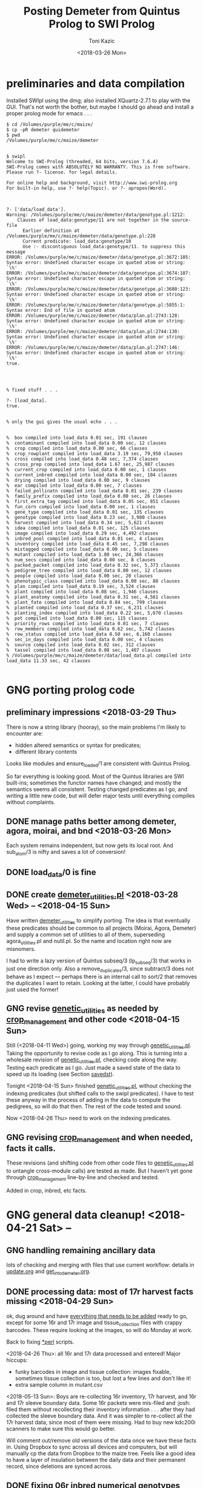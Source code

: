 #+title: Posting Demeter from Quintus Prolog to SWI Prolog
#+date: <2018-03-26 Mon>
#+author: Toni Kazic


* preliminaries and data compilation

Installed SWIpl using the dmg; also installed XQuartz-2.7.1 to play with
the GUI.  That's not worth the bother, but maybe I should go ahead and
install a proper prolog mode for emacs . . . 



#+BEGIN_SRC copy quintus version and make sure swipl installed. <2018-03-26 Mon>
$ cd /Volumes/purple/me/c/maize/
$ cp -pR demeter quidemeter
$ pwd
/Volumes/purple/me/c/maize/demeter


$ swipl
Welcome to SWI-Prolog (threaded, 64 bits, version 7.6.4)
SWI-Prolog comes with ABSOLUTELY NO WARRANTY. This is free software.
Please run ?- license. for legal details.

For online help and background, visit http://www.swi-prolog.org
For built-in help, use ?- help(Topic). or ?- apropos(Word).

#+END_SRC


#+begin_src prolog clean up the facts, worry about adding new ones later <2018-03-26 Mon>

?- ['data/load_data'].
Warning: /Volumes/purple/me/c/maize/demeter/data/genotype.pl:1212:
	Clauses of load_data:genotype/11 are not together in the source-file
	  Earlier definition at /Volumes/purple/me/c/maize/demeter/data/genotype.pl:228
	  Current predicate: load_data:genotype/10
	  Use :- discontiguous load_data:genotype/11. to suppress this message
ERROR: /Volumes/purple/me/c/maize/demeter/data/genotype.pl:3672:105: Syntax error: Undefined character escape in quoted atom or string: `\%'
ERROR: /Volumes/purple/me/c/maize/demeter/data/genotype.pl:3674:107: Syntax error: Undefined character escape in quoted atom or string: `\%'
ERROR: /Volumes/purple/me/c/maize/demeter/data/genotype.pl:3680:123: Syntax error: Undefined character escape in quoted atom or string: `\%'
ERROR: /Volumes/purple/me/c/maize/demeter/data/genotype.pl:5855:1: Syntax error: End of file in quoted atom
ERROR: /Volumes/purple/me/c/maize/demeter/data/plan.pl:2743:128: Syntax error: Undefined character escape in quoted atom or string: `\%'
ERROR: /Volumes/purple/me/c/maize/demeter/data/plan.pl:2744:130: Syntax error: Undefined character escape in quoted atom or string: `\%'
ERROR: /Volumes/purple/me/c/maize/demeter/data/plan.pl:2747:146: Syntax error: Undefined character escape in quoted atom or string: `\%'
true.




% fixed stuff . . . 

?- [load_data].
true.


% only the gui gives the usual echo . . . 


%  box compiled into load_data 0.01 sec, 191 clauses
%  contaminant compiled into load_data 0.00 sec, 12 clauses
%  crop compiled into load_data 0.00 sec, 66 clauses
%  crop_rowplant compiled into load_data 3.19 sec, 79,950 clauses
%  cross compiled into load_data 0.48 sec, 7,374 clauses
%  cross_prep compiled into load_data 1.67 sec, 25,987 clauses
%  current_crop compiled into load_data 0.00 sec, 1 clauses
%  current_inbred compiled into load_data 0.00 sec, 104 clauses
%  drying compiled into load_data 0.00 sec, 9 clauses
%  ear compiled into load_data 0.00 sec, 7 clauses
%  failed_pollinatn compiled into load_data 0.01 sec, 239 clauses
%  family_prefix compiled into load_data 0.00 sec, 26 clauses
%  first_extra_tag compiled into load_data 0.05 sec, 851 clauses
%  fun_corn compiled into load_data 0.00 sec, 1 clauses
%  gene_type compiled into load_data 0.01 sec, 135 clauses
%  genotype compiled into load_data 0.23 sec, 3,980 clauses
%  harvest compiled into load_data 0.34 sec, 5,621 clauses
%  idea compiled into load_data 0.01 sec, 125 clauses
%  image compiled into load_data 0.29 sec, 4,492 clauses
%  inbred_pool compiled into load_data 0.01 sec, 4 clauses
%  inventory compiled into load_data 0.45 sec, 7,298 clauses
%  mistagged compiled into load_data 0.00 sec, 5 clauses
%  mutant compiled into load_data 1.80 sec, 24,366 clauses
%  num_secs compiled into load_data 0.00 sec, 8 clauses
%  packed_packet compiled into load_data 0.32 sec, 5,373 clauses
%  pedigree_tree compiled into load_data 0.00 sec, 12 clauses
%  people compiled into load_data 0.00 sec, 20 clauses
%  phenotypic_class compiled into load_data 0.00 sec, 88 clauses
%  plan compiled into load_data 0.19 sec, 3,524 clauses
%  plant compiled into load_data 0.08 sec, 1,946 clauses
%  plant_anatomy compiled into load_data 0.31 sec, 4,561 clauses
%  plant_fate compiled into load_data 0.04 sec, 799 clauses
%  planted compiled into load_data 0.37 sec, 6,231 clauses
%  planting_index compiled into load_data 0.22 sec, 5,670 clauses
%  pot compiled into load_data 0.00 sec, 115 clauses
%  priority_rows compiled into load_data 0.01 sec, 7 clauses
%  row_members compiled into load_data 0.62 sec, 5,742 clauses
%  row_status compiled into load_data 0.50 sec, 6,160 clauses
%  sec_in_days compiled into load_data 0.00 sec, 4 clauses
%  source compiled into load_data 0.02 sec, 312 clauses
%  tassel compiled into load_data 0.08 sec, 1,407 clauses
% /Volumes/purple/me/c/maize/demeter/data/load_data.pl compiled into load_data 11.33 sec, 42 clauses

#+end_src



* GNG porting prolog code

** preliminary impressions <2018-03-29 Thu>

There is now a string library (hooray), so the main problems I'm likely to
encounter are:
   + hidden altered semantics or syntax for predicates;
   + different library contents

Looks like modules and ensure_loaded/1 are consistent with Quintus Prolog.


So far everything is looking good.  Most of the Quintus libraries are SWI
built-ins; sometimes the functor names have changed; and mostly the
semantics seems all consistent.  Testing changed predicates as I go, and
writing a little new code, but will defer major tests until everything
compiles without complaints.



** DONE manage paths better among demeter, agora, moirai, and bnd <2018-03-26 Mon>

Each system remains independent, but now gets its local root.  And
sub_atom/3 is nifty and saves a lot of conversion!


** DONE load_data/0 is fine


** DONE create [[file:code/demeter_utilities.pl][demeter_utilities.pl]] <2018-03-28 Wed> -- <2018-04-15 Sun>


Have written [[file:code/demeter_utilities.pl][demeter_utilities]] to simplify porting.  The idea is that
eventually these predicates should be common to all projects (Moirai, Agora,
Demeter) and supply a common set of utilities to all of them,
superseding agora_utilities.pl and nutil.pl.  So the name and location
right now are misnomers.


I had to write a lazy version of Quintus subseq/3 (lp_subseq/3) that works
in just one direction only.  Also a remove_duplicates/3, since subtract/3
does not behave as I expect --- perhaps there is an internal call to sort/2
that removes the duplicates I want to retain.  Looking at the latter, I
could have probably just used the former!



** GNG revise [[file:code/genetic_utilities.pl][genetic_utilities]] as needed by [[file:code/crop_management.pl][crop_management]] and other code <2018-04-15 Sun>

Still (<2018-04-11 Wed>) going, working my way through
[[file:code/genetic_utilities.pl][genetic_utilities.pl]].  Taking the opportunity to revise code as I go along.
This is turning into a wholesale revision of [[file:code/genetic_utilities.pl][genetic_utilities.pl]], checking
code along the way.  Testing each predicate as I go.  Just made a saved
state of the data to speed up its loading (see Section [[savedst]]).



Tonight <2018-04-15 Sun> finished [[file:/code/demeter_utilities.pl][genetic_utilities.pl]], without checking
the indexing predicates (but shifted calls to the swipl predicates).  I
have to test these anyway in the process of adding in the data to compute
the pedigrees, so will do that then.  The rest of the code tested and
sound.


Now <2018-04-26 Thu> need to work on the indexing predicates.





** GNG revising [[file:code/crop_management.pl][crop_management]] and when needed, facts it calls.  

These revisions (and shifting code from other code files to
[[file:/code/demeter_utilities.pl][genetic_utilities.pl]] to untangle cross-module calls) are tested as made.
But I haven't yet gone through  [[file:code/crop_management.pl][crop_management]] line-by-line and checked
and tested.

Added in crop, inbred, etc facts.



* GNG general data cleanup! <2018-04-21 Sat> --

** GNG handling remaining ancillary data

lots of checking and merging with files that use current workflow: details
in [[file:data/update.org][update.org]] and [[file:../data/palm/raw_data_from_palms/get_into_demeter.org][get_into_demeter.org]]. 



** DONE processing data: most of 17r harvest facts missing <2018-04-29 Sun>

ok, dug around and have [[file:data/update.org][everything that needs to be added]] ready to go,
except for some 16r and 17r image and tissue_collection files with crappy
barcodes.  These require looking at the images, so will do Monday at
work.

Back to fixing [[file:../data/data_conversion\][*perl]] scripts.


<2018-04-26 Thu>: all 16r and 17r data processed and entered!  Major
hiccups:
    + funky barcodes in image and tissue collection:  images fixable,
      sometimes tissue collection is too, but lost a few lines and don't
      like it!
    + extra sample column in mutant.csv


<2018-05-13 Sun>:
Boys are re-collecting 16r inventory, 17r harvest, and 16r and 17r sleeve
boundary data.  Some 16r packets were mis-filed and :josh: filed them
without recollecting their inventory information . . . after they had
collected the sleeve boundary data.  And it was simpler to re-collect all
the 17r harvest data, since most of them were missing.  Had to buy new
kdc200i scanners to make sure this would go better.

Will comment out/remove old versions of the data once we have these facts
in. Using Dropbox to sync across all devices and computers, but will
manually cp the data from Dropbox to the maize tree.  Feels like a good
idea to have a layer of insulation between the daily data and their
permanent record, since deletions are synced across.


** DONE fixing 06r inbred numerical genotypes <2018-05-02 Wed>

see [[file;data/update.org][update.org]] for details.




** DONE reconstructing 16r missing data <2018-05-03 Thu> -- <2018-05-13 Sun>

*** the problem --- some of :avi:'s data lost

I was debugging [[file:genetic_utilities.pl][genetic_utilities:make_crop_row_plant/1]], and it kept
saying:

#+BEGIN_SRC prolog no record planting row 1 in 16r

   Call: (10) load_data:planted(r00001, _740, _742, _744, _746, _748, _750, '16R') ? s
   Fail: (10) load_data:planted(r00001, _740, _742, _744, _746, _748, _750, '16R') ? a


#+END_SRC


That is, no planting record for row 1 of 16r.  It would go off into outer
space and crash after a stack overflow.


Well, not good.  Nothing wrong with the code per se, but it turns out we
don't have all the data in demeter!  Avi and I packed the mutants and
somehow he did not upload his data, or they were uploaded and lost because
they didn't go into the directory tree properly.  The only records I have
are from eta.  I doubt they're still on the ipad.



But the other problem was that I had saved space for Candy Gardner's corn,
and it kept not coming.  I also planted an elite line in the first 5 rows
(see [[file:../crops/16r/planning/packing_plan.org][packing_plan.org]] and related files).  So I ended up filling in rows
6--10 with more inbreds and then I made a second set of packet labels when
Candy's corn came ([[file:../crops/16r/tags/second_plnting.csv.tex][second_plnting.csv.tex]]).



Sure enough, when I grep and order by rows and packets, I'm missing nearly
all the inbreds (:avi: packed these) and about half the mutants.  I do have
the packet labels ([[file:../crops/16r/tags/mutants_to_pack_labels.tex][mutants_to_pack_labels.tex]]), but haven't grepped yet to
check if all packets are represented.



*** basic strategy: reconstruct the missing data from the plant tags' barcodes (easier than grepping *tags.tex)

Well, what to do?  Well, we did tag the plants, except for the elite corn
in rows 1--5 ;-).


#+BEGIN_SRC sorting out what we had <2018-05-03 Thu>

# make a list of all rows planted and packets packed in 16r for
# which we have data in demeter

  794  cd maize/demeter/data/
  795  grep 16R planted.pl > 16r_planted
  796  grep 2016 packed_packet.pl > 16r_packed


# on lewis, get the list of barcodes generated for all the tags

 1023  cd barcodes/
 1025  cd 16r
 1028  ls > ../../demeter/data/16r_barcodes
 1029  cd ../../demeter/data/


#  pull these down locally

  800  cd ../../../demeter/data/
  801  scp -p kazict@lewis:/gprs/pithos/c/maize/demeter/data/16r_barcodes .
  802  grep p 16r_barcodes > 16r_packet_list
  803  grep -v p 16r_barcodes > 16r_plant_tags
  804  sort 16r_rows > sorted
  805  uniq sorted > 16r_rows 


#+END_SRC


Now it turns out that there was an error in some of the family numbers for
Candy's corn --- xxx0 instead of 0xxx.  I'll have to check the cross,
cross_prep, harvest, and inventory records on those, and possibly generate
new harvest tags for those seed packets.


*** what's the best way to implement this?

Relying on [[file:../crops/16r/planning/packing_plan.org][packing_plan.org]] and the various grepped files.  Intermediate
results are here and in the reconstructed files.

#+BEGIN_SRC intermediate files

bash-3.2$ pwd
/Users/toni/me/c/maize/demeter/data
bash-3.2$ ls 16r*
16r_barcodes			16r_planted~
16r_barcodes~			16r_reconstructed_packed
16r_packed			16r_reconstructed_packed~
16r_packed~			16r_reconstructed_planted
16r_packet_list			16r_rows
16r_plant_tags			16r_rows~
16r_planted


#+END_SRC



**** packets and rows for elite line: 5 p01200 <2018-05-03 Thu>

#+BEGIN_SRC no packet p01200 ever

bash-3.2$ grep p01200 packed_packet.pl

#+END_SRC

#+BEGIN_SRC prolog

% elites

packed_packet(p01200,'16R890:L0xxxxxx','16R890:L0xxxxxx',60,avi,date(24,05,2016),time(12,00,00)).
packed_packet(p01200,'16R890:L0xxxxxx','16R890:L0xxxxxx',60,avi,date(24,05,2016),time(12,00,00)).
packed_packet(p01200,'16R890:L0xxxxxx','16R890:L0xxxxxx',60,avi,date(24,05,2016),time(12,00,00)).
packed_packet(p01200,'16R890:L0xxxxxx','16R890:L0xxxxxx',60,avi,date(24,05,2016),time(12,00,00)).
packed_packet(p01200,'16R890:L0xxxxxx','16R890:L0xxxxxx',60,avi,date(24,05,2016),time(12,00,00)).


planted(r00001,p01200,20,avi,date(25,05,2016),time(12,00,00),full,'16R').
planted(r00002,p01200,20,avi,date(25,05,2016),time(12,00,00),full,'16R').
planted(r00003,p01200,20,avi,date(25,05,2016),time(12,00,00),full,'16R').
planted(r00004,p01200,20,avi,date(25,05,2016),time(12,00,00),full,'16R').
planted(r00005,p01200,20,avi,date(25,05,2016),time(12,00,00),full,'16R').

#+END_SRC



**** 6 packets for S, 7 for W, 4 for M, 6 for B: no extra planted facts needed <2018-05-04 Fri>

#+BEGIN_SRC how many packed_packet facts are needed?

bash-3.2$ grep S 16r_rows
16R205:S00006
16R205:S00011
16R205:S00012
16R205:S00013
16R205:S00026
16R205:S00027
bash-3.2$  grep 2016 packed_packet.pl | grep p00001 | wc
       0       0       0



bash-3.2$ grep W 16r_rows
16R305:W00007
16R305:W00014
16R305:W00015
16R305:W00016
16R305:W00028
16R305:W00029
16R305:W00030

bash-3.2$ grep 2016 packed_packet.pl | grep p00002 | wc
       0       0       0
bash-3.2$ grep W 16r_rows | wc
       7       7      98


bash-3.2$ grep M 16r_rows | wc
      11      11     154

bash-3.2$ grep 2016 packed_packet.pl | grep p00003 | wc
       7       7     693


bash-3.2$ grep B 16r_rows | wc
       6       6      84
bash-3.2$ grep 2016 packed_packet.pl | grep p00004 | wc
       0       0       0


#+END_SRC


#+BEGIN_SRC prolog inbred packed packet facts

packed_packet(p00001,'09R201:S0xxxxxx','09R201:S0xxxxxx',20,avi,date(20,05,2016),time(12,00,00)).
packed_packet(p00001,'09R201:S0xxxxxx','09R201:S0xxxxxx',20,avi,date(20,05,2016),time(12,00,00)).
packed_packet(p00001,'09R201:S0xxxxxx','09R201:S0xxxxxx',20,avi,date(20,05,2016),time(12,00,00)).
packed_packet(p00001,'09R201:S0xxxxxx','09R201:S0xxxxxx',20,avi,date(20,05,2016),time(12,00,00)).
packed_packet(p00001,'09R201:S0xxxxxx','09R201:S0xxxxxx',20,avi,date(20,05,2016),time(12,00,00)).
packed_packet(p00001,'09R201:S0xxxxxx','09R201:S0xxxxxx',20,avi,date(20,05,2016),time(12,00,00)).

packed_packet(p00002,'09R301:W0xxxxxx','09R301:W0xxxxxx',20,avi,date(20,05,2016),time(12,00,00)).
packed_packet(p00002,'09R301:W0xxxxxx','09R301:W0xxxxxx',20,avi,date(20,05,2016),time(12,00,00)).
packed_packet(p00002,'09R301:W0xxxxxx','09R301:W0xxxxxx',20,avi,date(20,05,2016),time(12,00,00)).
packed_packet(p00002,'09R301:W0xxxxxx','09R301:W0xxxxxx',20,avi,date(20,05,2016),time(12,00,00)).
packed_packet(p00002,'09R301:W0xxxxxx','09R301:W0xxxxxx',20,avi,date(20,05,2016),time(12,00,00)).
packed_packet(p00002,'09R301:W0xxxxxx','09R301:W0xxxxxx',20,avi,date(20,05,2016),time(12,00,00)).
packed_packet(p00002,'09R301:W0xxxxxx','09R301:W0xxxxxx',20,avi,date(20,05,2016),time(12,00,00)).


packed_packet(p00003,'09R401:M0xxxxxx','09R401:M0xxxxxx',20,avi,date(20,05,2016),time(12,00,00)).
packed_packet(p00003,'09R401:M0xxxxxx','09R401:M0xxxxxx',20,avi,date(20,05,2016),time(12,00,00)).
packed_packet(p00003,'09R401:M0xxxxxx','09R401:M0xxxxxx',20,avi,date(20,05,2016),time(12,00,00)).
packed_packet(p00003,'09R401:M0xxxxxx','09R401:M0xxxxxx',20,avi,date(20,05,2016),time(12,00,00)).

packed_packet(p00004,'13R504:B0xxxxxx','13R504:B0xxxxxx',20,avi,date(20,05,2016),time(12,00,00)).
packed_packet(p00004,'13R504:B0xxxxxx','13R504:B0xxxxxx',20,avi,date(20,05,2016),time(12,00,00)).
packed_packet(p00004,'13R504:B0xxxxxx','13R504:B0xxxxxx',20,avi,date(20,05,2016),time(12,00,00)).
packed_packet(p00004,'13R504:B0xxxxxx','13R504:B0xxxxxx',20,avi,date(20,05,2016),time(12,00,00)).
packed_packet(p00004,'13R504:B0xxxxxx','13R504:B0xxxxxx',20,avi,date(20,05,2016),time(12,00,00)).
packed_packet(p00004,'13R504:B0xxxxxx','13R504:B0xxxxxx',20,avi,date(20,05,2016),time(12,00,00)).

#+END_SRC


#+BEGIN_SRC existing inbred planted facts after addition elite rows <2018-05-04 Fri>

# sorted by row

bash-3.2$ grep 16R planted.pl
planted(r00001,p01200,20,avi,date(25,05,2016),time(12,00,00),full,'16R').
planted(r00002,p01200,20,avi,date(25,05,2016),time(12,00,00),full,'16R').
planted(r00003,p01200,20,avi,date(25,05,2016),time(12,00,00),full,'16R').
planted(r00004,p01200,20,avi,date(25,05,2016),time(12,00,00),full,'16R').
planted(r00005,p01200,20,avi,date(25,05,2016),time(12,00,00),full,'16R').
planted(r00006,p00001,20,toni,date(29,05,2016),time(17,33,19),full,'16R').
planted(r00007,p00002,20,toni,date(29,05,2016),time(17,35,27),full,'16R').
planted(r00008,p00003,20,toni,date(29,05,2016),time(17,37,30),full,'16R').
planted(r00009,p00004,20,toni,date(29,05,2016),time(17,39,28),full,'16R').
planted(r00010,p00004,20,toni,date(29,05,2016),time(17,41,40),full,'16R').
planted(r00011,p00001,20,avi,date(25,05,2016),time(10,18,44),full,'16R').
planted(r00012,p00001,20,avi,date(25,05,2016),time(10,21,23),full,'16R').
planted(r00013,p00001,20,avi,date(25,05,2016),time(10,22,46),full,'16R').
planted(r00014,p00002,20,avi,date(25,05,2016),time(10,23,54),full,'16R').
planted(r00015,p00002,20,avi,date(25,05,2016),time(10,25,19),full,'16R').
planted(r00016,p00002,20,avi,date(25,05,2016),time(10,26,34),full,'16R').
planted(r00017,p00003,20,avi,date(25,05,2016),time(10,27,47),full,'16R').
planted(r00018,p00003,20,avi,date(25,05,2016),time(10,29,08),full,'16R').
planted(r00019,p00003,20,avi,date(25,05,2016),time(10,30,25),full,'16R').
planted(r00020,p00003,20,avi,date(25,05,2016),time(10,31,38),full,'16R').
planted(r00021,p00003,20,avi,date(25,05,2016),time(10,33,00),full,'16R').
planted(r00022,p00003,20,avi,date(25,05,2016),time(10,34,30),full,'16R').
planted(r00023,p00003,20,avi,date(25,05,2016),time(10,35,30),full,'16R').
planted(r00024,p00004,20,avi,date(25,05,2016),time(10,37,20),full,'16R').
planted(r00025,p00004,20,avi,date(25,05,2016),time(10,38,31),full,'16R').
planted(r00026,p00001,20,toni,date(29,05,2016),time(17,44,26),full,'16R').
planted(r00027,p00001,20,toni,date(29,05,2016),time(17,46,40),full,'16R').
planted(r00028,p00002,20,toni,date(29,05,2016),time(17,48,52),full,'16R').
planted(r00029,p00002,20,toni,date(29,05,2016),time(17,51,04),full,'16R').
planted(r00030,p00002,20,toni,date(29,05,2016),time(17,53,16),full,'16R').
planted(r00031,p00003,20,toni,date(29,05,2016),time(17,55,10),full,'16R').
planted(r00032,p00003,20,toni,date(29,05,2016),time(17,57,36),full,'16R').
planted(r00033,p00003,20,toni,date(29,05,2016),time(17,59,46),full,'16R').
planted(r00034,p00004,20,toni,date(29,05,2016),time(18,01,55),full,'16R').
planted(r00035,p00004,20,toni,date(29,05,2016),time(18,07,10),full,'16R').


#+END_SRC




**** going around in circles for our mutants


***** finding packing facts missing from packed_packet <2018-05-03 Thu>

After fiddling with the grep, this is clean:

#+BEGIN_SRC 
bash-3.2$ grep 2016 packed_packet.pl | grep -v p0000 | grep -v '%' | grep -v I2016 > 16r_packed_mutants
#+END_SRC

I sorted the packets in that file, then cut and pasted the packets into
[[file:data/16r_packed_packet_list][16r_packed_packet_list]].  The list of packets from the barcodes is
[[file:data/16r_packet_list][16r_packet_list]].


These results are a superset of [[match_up_table]] below, but omit the packets
in [[planted_packets_without_packed_packet_facts]].  But there is something
funny, because there is a p00003 packet that shouldn't be there . . . and
what are those packets between p00004 and p00010???

So I don't trust these results!

#+BEGIN_SRC diff to find packets missing from packed_packet <2018-05-03 Thu>

bash-3.2$ diff 16r_packet_list 16r_packed_packet_list 

# the lines beginning with < are missing in packed_packet.pl
# (confirmed by manual inspection)

1,74d0
< p00003
< p00005
< p00006
< p00007
< p00008
< p00009
< p00010
< p00011
< p00012
< p00013
< p00014
< p00015
< p00016
< p00017
< p00018
< p00019
< p00020
< p00021
< p00022
< p00023
< p00024
< p00025
< p00026
< p00027
< p00028
< p00029
< p00030
< p00031
< p00032
< p00033
< p00034
< p00035
< p00036
< p00037
< p00038
< p00039
< p00040
< p00041
< p00042
< p00043
< p00044
< p00045
< p00046
< p00047
< p00048
< p00049
< p00050
< p00051
< p00052
< p00053
< p00054
< p00055
< p00056
< p00057
< p00061
< p00062
< p00064
< p00066
< p00119
< p00120
< p00121
< p00122
< p00123
< p00124
< p00125
< p00126
< p00127
< p01000
< p01001
< p01002
< p01003
< p01004
< p01005
< p01006
76,81d1
< p01008
< p01009
< p01010
< p01011
< p01012
< p01013
104,117d23
< p01036
< p01037
< p01038
< p01039
< p01040
< p01041
< p01042
< p01043
< p01044
< p01045
< p01046
< p01047
< p01048
< p01049
119d24
< p01051
199,214d103
< p01132
< p01133
< p01134
< p01135
< p01136
< p01137
< p01138
< p01139
< p01140
< p01141
< p01142
< p01143
< p01144
< p01145
< p01146
< p01147


#+END_SRC

After fiddling with grep:

#+BEGIN_SRC we don't have all the packing labels <2018-05-03 Thu>
grep scalebox ../../crops/16r/tags/mutants_to_pack_labels.tex > 16r_packet_labels
#+END_SRC

But no, mutant packets < p01000 are missing.  They're not in the
[[file:../crops/16r/tags/second_plnting.csv.tex][second planting file]], either.



Well, I think the thing to do is reconstruct what packets I can from the
grep results; and then fill in the missing ones and the rows from the plant
tags and [[file:../crops/16r/planning/packing_plan.org][packing_plan.org]] and [[file:../crops/16r/planning/sequenced.packing_plan.pl][sequenced.packing_plan.pl]] files.  This will
let me check that the reconstructed ones are correct.  Bogus packets will
start at p01201.


Sure not as good as contemporaneous data.  About as good as the average
geneticist . . . harumph.  Hooray for databases that catch errors!


#+BEGIN_SRC 
grep packing_plan ../../crops/16r/planning/sequenced.packing_plan.pl | grep -v '%' | grep -v xxxxx | grep -v elite > 16r_sequenced_packing_plan
#+END_SRC

Hand-editing produces [[file:data/16r_proto_planted][16r_proto_planted]], with rows and seed but also
parents and other stuff.


[[file:data/16r_mutant_rows][16r_mutant_rows]] is [[file:data/16r_rows][16r_rows]] with inbreds and elites removed (derived from
the plant tags).  The family numbers there must be matched against the
description in [[file:data/genotype.pl][genotype.pl]], and the parents in [[file:data/16r_proto_planted][16r_proto_planted]] matched
against the parents in [[file:data/genotype.pl][genotype.pl]].

e.g.,

#+BEGIN_EXAMPLE tracing things out --- but relies on 16r_proto_planted, which doesn't have missing rows! <2018-05-03 Thu>

# 16r_mutant_rows
16R4460:00036

# genotype.pl
genotype(4460,205,'12N205:S0041906',3738,'12N3738:0000804','Mo20W','Mo20W','Mo20W/lls1','Mo20W/lls1',[lls1],'K1702').

# 16r_proto_planted
planted(r00036,'12N205:S0041906 x 12N3738:0000804','K1702','16R',15,10).


# produces, if no prior data:
packed_packet(p0xxxx,'12N205:S0041906','12N3738:0000804',15,avi,date(24,05,2016),time(12,00,00)).
planted(r00036,p0xxxx,10,avi,date(24,05,2016),time(12,00,00),full,'16R').

#+END_EXAMPLE




***** finding missing packing facts by working backwards from planted facts <2018-05-04 Fri>

from the list in section [[planted_after_146]], here are the packet facts from
planted, sorted in order: and alongside, the results, sorted by packetID,
from:

#+BEGIN_SRC 
bash-3.2$ grep ',2016)' packed_packet.pl | grep -v p0000 | grep -v p01200
#+END_SRC


#+name: match_up_table
| p00098 |                                                                                                    |
| p00099 |                                                                                                    |
| p00207 |                                                                                                    |
| p00208 |                                                                                                    |
| p00250 |                                                                                                    |
| p00252 |                                                                                                    |
| p00306 |                                                                                                    |
| p00307 |                                                                                                    |
| p01007 | packed_packet(p01007,'11N205:S0034309','11N3189:0016803',15,toni,date(25,05,2016),time(04,12,14)). |
| p01014 | packed_packet(p01014,'12R405:M0000310','12R3587:0023110',15,toni,date(25,05,2016),time(04,14,01)). |
| p01015 | packed_packet(p01015,'12R405:M0000310','12R3587:0023110',15,toni,date(25,05,2016),time(04,15,15)). |
| p01016 | packed_packet(p01016,'12R405:M0001501','12R3451:0028009',15,toni,date(25,05,2016),time(04,16,53)). |
| p01017 | packed_packet(p01017,'12R405:M0008203','12R3645:0030503',15,toni,date(25,05,2016),time(04,18,32)). |
| p01018 | packed_packet(p01018,'12R405:M0009910','12R3242:0030202',15,toni,date(25,05,2016),time(04,20,25)). |
| p01019 | packed_packet(p01019,'12R405:M0010820','12R3242:0030209',15,toni,date(25,05,2016),time(04,22,09)). |
| p01020 | packed_packet(p01020,'12R405:M0011105','12R3242:0030209',15,toni,date(25,05,2016),time(04,25,18)). |
| p01021 | packed_packet(p01021,'12R405:M0011110','12R3242:0030203',15,toni,date(25,05,2016),time(04,26,51)). |
| p01022 | packed_packet(p01022,'12N205:S0036705','12N3948:0017506',15,toni,date(25,05,2016),time(04,32,36)). |
| p01023 | packed_packet(p01023,'12N205:S0036705','12N3948:0017506',15,toni,date(25,05,2016),time(04,34,06)). |
| p01024 | packed_packet(p01024,'12N205:S0041906','12N3738:0000804',15,toni,date(25,05,2016),time(04,36,34)). |
| p01025 | packed_packet(p01025,'12N305:W0038310','12N3949:0017706',15,toni,date(25,05,2016),time(04,38,32)). |
| p01026 | packed_packet(p01026,'12N305:W0038310','12N3949:0017706',15,toni,date(25,05,2016),time(04,39,35)). |
| p01027 | packed_packet(p01027,'12N305:W0039207','12N3614:0024110',15,toni,date(25,05,2016),time(04,41,09)). |
| p01028 | packed_packet(p01028,'12N305:W0039207','12N3614:0024110',15,toni,date(25,05,2016),time(04,42,04)). |
| p01029 | packed_packet(p01029,'12N405:M0038707','12N4030:0030504',15,toni,date(25,05,2016),time(04,47,45)). |
| p01030 | packed_packet(p01030,'13R205:S0002205','13R4082:0005502',15,toni,date(25,05,2016),time(04,55,32)). |
| p01031 | packed_packet(p01031,'13R205:S0002205','13R4082:0005502',15,toni,date(25,05,2016),time(04,56,25)). |
| p01032 | packed_packet(p01032,'13R305:W0000803','13R3974:0021303',15,toni,date(25,05,2016),time(04,57,55)). |
| p01033 | packed_packet(p01033,'13R405:M0002601','13R4148:0019102',15,toni,date(25,05,2016),time(04,59,39)). |
| p01034 | packed_packet(p01034,'13R405:M0002608','13R4076:0004202',15,toni,date(25,05,2016),time(05,01,10)). |
| p01035 | packed_packet(p01035,'14R205:S0000105','14R4284:0021512',15,toni,date(25,05,2016),time(05,03,33)). |
| p01050 | packed_packet(p01050,'14R405:M0001610','14R4048:0026106',15,toni,date(25,05,2016),time(05,06,58)). |
| p01052 | packed_packet(p01052,'14R405:M0003903','14R4162:0022908',15,toni,date(25,05,2016),time(05,08,41)). |
| p01053 | packed_packet(p01053,'14R405:M0003906','14R4162:0022908',12,toni,date(25,05,2016),time(05,10,16)). |
| p01054 | packed_packet(p01054,'15R4339:0006503','15R4339:0006503',15,toni,date(24,05,2016),time(17,53,05)). |
| p01055 | packed_packet(p01055,'15R4340:0006601','15R4340:0006601',15,toni,date(24,05,2016),time(17,54,56)). |
| p01056 | packed_packet(p01056,'15R4370:0006703','15R4370:0006703',15,toni,date(24,05,2016),time(17,57,23)). |
| p01057 | packed_packet(p01057,'15R4341:0006805','15R4341:0006805',15,toni,date(24,05,2016),time(17,59,09)). |
| p01058 | packed_packet(p01058,'15R4371:0006904','15R4371:0006904',15,toni,date(24,05,2016),time(18,00,21)). |
| p01059 | packed_packet(p01059,'15R4342:0007002','15R4342:0007002',15,toni,date(24,05,2016),time(18,01,29)). |
| p01060 | packed_packet(p01060,'15R4343:0007101','15R4343:0007101',15,toni,date(24,05,2016),time(18,02,36)). |
| p01061 | packed_packet(p01061,'15R4372:0007201','15R4372:0007201',15,toni,date(24,05,2016),time(18,03,38)). |
| p01062 | packed_packet(p01062,'15R4344:0007301','15R4344:0007301',15,toni,date(24,05,2016),time(18,04,55)). |
| p01063 | packed_packet(p01063,'15R4373:0007403','15R4373:0007403',15,toni,date(24,05,2016),time(18,06,23)). |
| p01064 | packed_packet(p01064,'15R4374:0007503','15R4374:0007503',15,toni,date(24,05,2016),time(18,07,33)). |
| p01065 | packed_packet(p01065,'15R4345:0007602','15R4345:0007602',15,toni,date(24,05,2016),time(18,08,36)). |
| p01066 | packed_packet(p01066,'15R4375:0007701','15R4375:0007701',15,toni,date(24,05,2016),time(18,09,43)). |
| p01067 | packed_packet(p01067,'15R4346:0007801','15R4346:0007801',15,toni,date(24,05,2016),time(18,11,02)). |
| p01068 | packed_packet(p01068,'15R4376:0007903','15R4376:0007903',15,toni,date(24,05,2016),time(18,12,10)). |
| p01069 | packed_packet(p01069,'15R4377:0008003','15R4377:0008003',15,toni,date(24,05,2016),time(18,13,22)). |
| p01070 | packed_packet(p01070,'15R205:S0000101','15R4183:0017105',15,toni,date(24,05,2016),time(18,14,57)). |
| p01071 | packed_packet(p01071,'15R205:S0000401','15R4391:0012707',15,toni,date(24,05,2016),time(18,16,26)). |
| p01072 | packed_packet(p01072,'15R205:S0000501','15R4231:0009207',15,toni,date(24,05,2016),time(18,17,44)). |
| p01073 | packed_packet(p01073,'15R205:S0000510','15R4412:0018104',15,toni,date(24,05,2016),time(18,19,54)). |
| p01074 | packed_packet(p01074,'15R205:S0002205','15R0685:0009107',15,toni,date(24,05,2016),time(18,21,20)). |
| p01075 | packed_packet(p01075,'15R205:S0002207','15R0685:0009103',15,toni,date(24,05,2016),time(18,22,33)). |
| p01076 | packed_packet(p01076,'15R205:S0002306','15R4403:0015507',15,toni,date(24,05,2016),time(18,24,38)). |
| p01077 | packed_packet(p01077,'15R205:S0002411','15R0686:0015307',15,toni,date(24,05,2016),time(18,26,28)). |
| p01078 | packed_packet(p01078,'15R205:S0002501','15R4395:0013304',15,toni,date(24,05,2016),time(18,27,49)). |
| p01079 | packed_packet(p01079,'15R205:S0002505','15R0686:0015302',15,toni,date(24,05,2016),time(18,29,20)). |
| p01080 | packed_packet(p01080,'15R205:S0002605','15R4247:0009302',15,toni,date(24,05,2016),time(18,30,29)). |
| p01081 | packed_packet(p01081,'15R305:W0000701','15R4363:0017408',15,toni,date(24,05,2016),time(18,32,06)). |
| p01082 | packed_packet(p01082,'15R305:W0000704','15R4363:0017408',15,toni,date(24,05,2016),time(18,33,43)). |
| p01083 | packed_packet(p01083,'15R305:W0000711','15R4352:0010904',15,toni,date(24,05,2016),time(18,35,18)). |
| p01084 | packed_packet(p01084,'15R305:W0000711','15R4352:0010904',15,toni,date(24,05,2016),time(18,36,41)). |
| p01085 | packed_packet(p01085,'15R305:W0000906','15R4351:0010005',15,toni,date(24,05,2016),time(18,38,04)). |
| p01086 | packed_packet(p01086,'15R305:W0000908','15R4373:0007409',15,toni,date(25,05,2016),time(03,14,22)). |
| p01087 | packed_packet(p01087,'15R305:W0002701','15R4211:0005516',15,toni,date(25,05,2016),time(03,15,59)). |
| p01088 | packed_packet(p01088,'15R305:W0002805','15R0686:0015302',15,toni,date(25,05,2016),time(03,17,48)). |
| p01089 | packed_packet(p01089,'15R305:W0002901','15R4389:0010801',15,toni,date(25,05,2016),time(03,19,25)). |
| p01090 | packed_packet(p01090,'15R305:W0002903','15R4177:0016107',15,toni,date(25,05,2016),time(03,20,48)). |
| p01091 | packed_packet(p01091,'15R305:W0002904','15R3654:0016401',15,toni,date(25,05,2016),time(03,22,11)). |
| p01092 | packed_packet(p01092,'15R305:W0003003','15R4402:0015101',15,toni,date(25,05,2016),time(03,24,38)). |
| p01093 | packed_packet(p01093,'15R305:W0003004','15R2930:0015905',15,toni,date(25,05,2016),time(03,26,06)). |
| p01094 | packed_packet(p01094,'15R305:W0003009','15R4331:0004904',15,toni,date(25,05,2016),time(03,27,39)). |
| p01095 | packed_packet(p01095,'15R305:W0003013','15R4044:0016008',15,toni,date(25,05,2016),time(03,29,04)). |
| p01096 | packed_packet(p01096,'15R305:W0003106','15R0686:0015307',15,toni,date(25,05,2016),time(03,30,44)). |
| p01097 | packed_packet(p01097,'15R305:W0003115','15R0685:0009107',15,toni,date(25,05,2016),time(03,32,14)). |
| p01098 | packed_packet(p01098,'15R305:W0003209','15R0685:0009103',15,toni,date(25,05,2016),time(03,34,00)). |
| p01099 | packed_packet(p01099,'15R405:M0001101','15R4353:0011002',15,toni,date(25,05,2016),time(03,35,28)). |
| p01100 | packed_packet(p01100,'15R405:M0001101','15R4353:0011002',15,toni,date(25,05,2016),time(03,36,53)). |
| p01101 | packed_packet(p01101,'15R405:M0001310','15R4401:0014902',15,toni,date(25,05,2016),time(03,39,04)). |
| p01102 | packed_packet(p01102,'15R405:M0001411','15R4384:0009402',15,toni,date(25,05,2016),time(03,40,39)). |
| p01103 | packed_packet(p01103,'15R405:M0001601','15R0686:0015307',15,toni,date(25,05,2016),time(03,43,36)). |
| p01104 | packed_packet(p01104,'15R405:M0001619','15R1715:0015202',15,toni,date(25,05,2016),time(03,45,47)). |
| p01105 | packed_packet(p01105,'15R405:M0003307','15R2931:0016704',15,toni,date(25,05,2016),time(03,47,35)). |
| p01106 | packed_packet(p01106,'15R405:M0003411','15R0686:0015302',15,toni,date(25,05,2016),time(03,50,18)). |
| p01107 | packed_packet(p01107,'15R405:M0003505','15R0685:0009103',15,toni,date(25,05,2016),time(03,52,02)). |
| p01108 | packed_packet(p01108,'15R405:M0003507','15R0685:0009107',15,toni,date(25,05,2016),time(03,53,53)). |
| p01109 | packed_packet(p01109,'15R405:M0003701','15R1129:0015401',15,toni,date(25,05,2016),time(03,56,05)). |
| p01110 | packed_packet(p01110,'15R405:M0003710','15R4213:0005618',15,toni,date(25,05,2016),time(03,57,38)). |
| p01111 | packed_packet(p01111,'15R405:M0003804','15R4406:0016801',15,toni,date(25,05,2016),time(03,59,02)). |
| p01112 | packed_packet(p01112,'15R405:M0003904','15R3877:0005004',15,toni,date(25,05,2016),time(04,00,57)). |
| p01114 | packed_packet(p01114,'10R305:W0001502','10R1035:0021906',15,toni,date(29,05,2016),time(13,28,28)). |
| p01115 | packed_packet(p01115,'10R305:W0001511','10R1035:0021903',15,toni,date(29,05,2016),time(13,27,36)). |
| p01116 | packed_packet(p01116,'11N305:W0030810','11N3192:0013803',15,toni,date(29,05,2016),time(13,23,45)). |
| p01117 | packed_packet(p01117,'11N305:W0039501','11N3192:0013810',15,toni,date(29,05,2016),time(13,25,26)). |
| p01118 | packed_packet(p01118,'12R205:S0002216','12R3629:0028403',15,toni,date(29,05,2016),time(13,21,32)). |
| p01119 | packed_packet(p01119,'12R205:S0002217','12R3454:0028708',15,toni,date(29,05,2016),time(13,20,16)). |
| p01120 | packed_packet(p01120,'14R205:S0000109','14R4280:0021111',15,toni,date(29,05,2016),time(13,18,30)). |
| p01121 | packed_packet(p01121,'14R205:S0000215','14R4229:0009701',15,toni,date(29,05,2016),time(13,16,51)). |
| p01122 | packed_packet(p01122,'14R205:S0000607','14R4275:0020306',15,toni,date(29,05,2016),time(13,14,55)). |
| p01123 | packed_packet(p01123,'14R305:W0000704','14R4220:0006819',15,toni,date(29,05,2016),time(13,13,24)). |
| p01124 | packed_packet(p01124,'14R305:W0000808','14R3937:0020415',15,toni,date(29,05,2016),time(13,12,06)). |
| p01125 | packed_packet(p01125,'14R405:M0001101','14R4278:0020905',15,toni,date(29,05,2016),time(13,10,18)). |
| p01126 | packed_packet(p01126,'14R405:M0001105','14R4283:0021405',15,toni,date(29,05,2016),time(13,08,24)). |
| p01127 | packed_packet(p01127,'14R405:M0001105','14R4283:0021405',15,toni,date(29,05,2016),time(13,08,06)). |
| p01128 | packed_packet(p01128,'14R405:M0001304','14R4162:0022908',15,toni,date(29,05,2016),time(13,06,13)). |
| p01129 | packed_packet(p01129,'14R405:M0001308','14R4286:0021905',15,toni,date(29,05,2016),time(13,03,26)). |
| p01130 | packed_packet(p01130,'14R405:M0001803','14R4166:0023701',15,toni,date(29,05,2016),time(13,32,55)). |
| p01131 | packed_packet(p01131,'15R405:M0003909','15R4398:0013904',15,toni,date(28,05,2016),time(18,48,35)). |



#+name: planted_packets_without_packed_packet_facts
| p00098 |                                                                                                    |
| p00099 |                                                                                                    |
| p00207 |                                                                                                    |
| p00208 |                                                                                                    |
| p00250 |                                                                                                    |
| p00252 |                                                                                                    |
| p00306 |                                                                                                    |
| p00307 |                                                                                                    |


***** planting --- need facts for second planting rows after 146 but still going in circles
<<planted_after_146>>


Good news: we're missing :avi:'s second planting data, everything after row
146:


#+BEGIN_SRC missing :avi:'s second planting
bash-3.2$ grep 16R planted.pl | grep avi | grep '29,05'
bash-3.2$ 
#+END_SRC



#+BEGIN_SRC these are the planted mutants from contemporaneous facts

# removed inbreds and elites after the grep and sorted by row; and sort by packet as needed

bash-3.2$ grep 16R planted.pl


planted(r00078,p00098,10,toni,date(29,05,2016),time(18,42,11),full,'16R').
planted(r00079,p00099,10,toni,date(29,05,2016),time(18,45,45),full,'16R').
planted(r00068,p00207,10,toni,date(25,05,2016),time(10,48,46),full,'16R').
planted(r00069,p00208,10,toni,date(29,05,2016),time(18,31,02),full,'16R').
planted(r00070,p00250,10,toni,date(29,05,2016),time(18,35,24),full,'16R').
planted(r00087,p00252,10,toni,date(29,05,2016),time(18,55,59),full,'16R').
planted(r00090,p00306,10,toni,date(29,05,2016),time(19,01,14),full,'16R').
planted(r00091,p00307,10,toni,date(29,05,2016),time(19,03,53),full,'16R').
planted(r00115,p01007,10,avi,date(25,05,2016),time(10,46,21),full,'16R').
planted(r00072,p01014,10,toni,date(25,05,2016),time(10,51,59),full,'16R').
planted(r00073,p01015,10,toni,date(29,05,2016),time(18,37,50),full,'16R').
planted(r00110,p01016,10,toni,date(29,05,2016),time(19,29,53),full,'16R').
planted(r00125,p01017,10,avi,date(25,05,2016),time(10,52,15),full,'16R').
planted(r00122,p01018,10,avi,date(25,05,2016),time(10,49,26),full,'16R').
planted(r00123,p01019,10,avi,date(25,05,2016),time(10,50,22),full,'16R').
planted(r00121,p01020,10,avi,date(25,05,2016),time(10,47,54),full,'16R').
planted(r00124,p01021,10,avi,date(25,05,2016),time(10,51,18),full,'16R').
planted(r00074,p01022,10,toni,date(25,05,2016),time(10,53,12),full,'16R').
planted(r00075,p01023,10,toni,date(29,05,2016),time(18,39,43),full,'16R').
planted(r00036,p01024,10,toni,date(25,05,2016),time(10,25,35),full,'16R').
planted(r00076,p01025,10,toni,date(25,05,2016),time(10,54,11),full,'16R').
planted(r00077,p01026,10,toni,date(29,05,2016),time(18,41,48),full,'16R').
planted(r00088,p01027,10,toni,date(25,05,2016),time(11,00,03),full,'16R').
planted(r00089,p01028,10,toni,date(29,05,2016),time(18,59,10),full,'16R').
planted(r00126,p01029,10,avi,date(25,05,2016),time(10,53,22),full,'16R').
planted(r00066,p01030,10,toni,date(25,05,2016),time(10,47,42),full,'16R').
planted(r00067,p01031,10,toni,date(29,05,2016),time(18,28,41),full,'16R').
planted(r00105,p01032,10,avi,date(25,05,2016),time(10,40,52),full,'16R').
planted(r00097,p01033,10,toni,date(25,05,2016),time(11,02,56),full,'16R').
planted(r00094,p01034,10,toni,date(25,05,2016),time(11,01,02),full,'16R').
planted(r00086,p01035,10,toni,date(25,05,2016),time(10,59,04),full,'16R').
planted(r00142,p01050,10,avi,date(25,05,2016),time(10,55,38),full,'16R').
planted(r00113,p01052,10,avi,date(25,05,2016),time(10,44,00),full,'16R').
planted(r00114,p01053,10,avi,date(25,05,2016),time(10,45,07),full,'16R').
planted(r00043,p01054,10,toni,date(25,05,2016),time(10,37,03),full,'16R').
planted(r00044,p01055,10,toni,date(25,05,2016),time(10,37,59),full,'16R').
planted(r00045,p01056,10,toni,date(25,05,2016),time(10,38,54),full,'16R').
planted(r00046,p01057,10,toni,date(25,05,2016),time(10,39,52),full,'16R').
planted(r00047,p01058,10,toni,date(25,05,2016),time(10,40,34),full,'16R').
planted(r00048,p01059,10,toni,date(25,05,2016),time(10,41,31),full,'16R').
planted(r00049,p01060,10,toni,date(25,05,2016),time(10,42,26),full,'16R').
planted(r00050,p01061,10,toni,date(25,05,2016),time(10,43,39),full,'16R').
planted(r00051,p01062,10,toni,date(25,05,2016),time(10,44,34),full,'16R').
planted(r00052,p01063,10,toni,date(25,05,2016),time(10,45,38),full,'16R').
planted(r00054,p01064,10,toni,date(29,05,2016),time(18,07,13),full,'16R').
planted(r00055,p01065,10,toni,date(29,05,2016),time(18,11,02),full,'16R').
planted(r00056,p01066,10,toni,date(29,05,2016),time(18,11,22),full,'16R').
planted(r00057,p01067,10,toni,date(29,05,2016),time(18,14,05),full,'16R').
planted(r00058,p01068,10,toni,date(29,05,2016),time(18,16,11),full,'16R').
planted(r00059,p01069,10,toni,date(29,05,2016),time(18,16,14),full,'16R').
planted(r00143,p01070,10,avi,date(25,05,2016),time(10,56,37),full,'16R').
planted(r00107,p01071,10,avi,date(25,05,2016),time(10,41,42),full,'16R').
planted(r00041,p01072,10,toni,date(25,05,2016),time(10,34,53),full,'16R').
planted(r00146,p01073,10,avi,date(25,05,2016),time(11,00,17),full,'16R').
planted(r00063,p01074,10,toni,date(29,05,2016),time(18,23,45),full,'16R').
planted(r00060,p01075,10,toni,date(29,05,2016),time(18,18,04),full,'16R').
planted(r00134,p01076,10,toni,date(29,05,2016),time(19,54,03),full,'16R').
planted(r00131,p01077,10,toni,date(29,05,2016),time(19,48,22),full,'16R').
planted(r00109,p01078,10,avi,date(25,05,2016),time(10,42,42),full,'16R').
planted(r00128,p01079,10,toni,date(29,05,2016),time(19,43,44),full,'16R').
planted(r00042,p01080,10,toni,date(25,05,2016),time(10,35,47),full,'16R').
planted(r00144,p01081,10,avi,date(25,05,2016),time(10,57,46),full,'16R').
planted(r00145,p01082,10,avi,date(25,05,2016),time(10,59,04),full,'16R').
planted(r00080,p01083,10,toni,date(25,05,2016),time(10,55,48),full,'16R').
planted(r00081,p01084,10,toni,date(29,05,2016),time(18,47,46),full,'16R').
planted(r00095,p01085,10,toni,date(29,05,2016),time(19,11,53),full,'16R').
planted(r00053,p01086,10,toni,date(25,05,2016),time(10,46,35),full,'16R').
planted(r00039,p01087,10,toni,date(25,05,2016),time(10,30,29),full,'16R').
planted(r00129,p01088,10,toni,date(29,05,2016),time(19,45,09),full,'16R').
planted(r00096,p01089,10,toni,date(29,05,2016),time(19,13,27),full,'16R').
planted(r00137,p01090,10,toni,date(29,05,2016),time(19,58,48),full,'16R').
planted(r00138,p01091,10,toni,date(29,05,2016),time(20,00,36),full,'16R').
planted(r00118,p01092,10,avi,date(25,05,2016),time(10,47,03),full,'16R').
planted(r00135,p01093,10,toni,date(29,05,2016),time(19,55,33),full,'16R').
planted(r00037,p01094,10,toni,date(25,05,2016),time(10,27,13),full,'16R').
planted(r00136,p01095,10,toni,date(29,05,2016),time(19,57,08),full,'16R').
planted(r00132,p01096,10,toni,date(29,05,2016),time(19,50,22),full,'16R').
planted(r00064,p01097,10,toni,date(29,05,2016),time(18,24,04),full,'16R').
planted(r00061,p01098,10,toni,date(29,05,2016),time(18,20,37),full,'16R').
planted(r00082,p01099,10,toni,date(25,05,2016),time(10,57,52),full,'16R').
planted(r00083,p01100,10,toni,date(29,05,2016),time(18,49,22),full,'16R').
planted(r00127,p01101,10,avi,date(25,05,2016),time(10,54,21),full,'16R').
planted(r00092,p01102,10,toni,date(29,05,2016),time(19,08,25),full,'16R').
planted(r00133,p01103,10,toni,date(29,05,2016),time(19,52,02),full,'16R').
planted(r00120,p01104,10,toni,date(29,05,2016),time(19,41,59),full,'16R').
planted(r00140,p01105,10,toni,date(29,05,2016),time(20,03,54),full,'16R').
planted(r00130,p01106,10,toni,date(29,05,2016),time(19,46,51),full,'16R').
planted(r00062,p01107,10,toni,date(29,05,2016),time(18,21,11),full,'16R').
planted(r00065,p01108,10,toni,date(29,05,2016),time(18,26,50),full,'16R').
planted(r00139,p01109,10,toni,date(29,05,2016),time(20,02,13),full,'16R').
planted(r00040,p01110,10,toni,date(25,05,2016),time(10,32,39),full,'16R').
planted(r00141,p01111,10,toni,date(29,05,2016),time(20,05,20),full,'16R').
planted(r00038,p01112,10,toni,date(25,05,2016),time(10,30,26),full,'16R').
planted(r00101,p01114,10,toni,date(29,05,2016),time(19,20,02),full,'16R').
planted(r00102,p01115,10,toni,date(29,05,2016),time(19,21,35),full,'16R').
planted(r00104,p01116,10,toni,date(29,05,2016),time(19,25,02),full,'16R').
planted(r00103,p01117,10,toni,date(29,05,2016),time(19,23,26),full,'16R').
planted(r00116,p01118,10,toni,date(29,05,2016),time(19,36,25),full,'16R').
planted(r00117,p01119,10,toni,date(29,05,2016),time(19,38,22),full,'16R').
planted(r00106,p01120,10,toni,date(29,05,2016),time(19,26,39),full,'16R').
planted(r00071,p01121,10,toni,date(29,05,2016),time(18,35,26),full,'16R').
planted(r00098,p01122,10,toni,date(29,05,2016),time(19,15,08),full,'16R').
planted(r00093,p01123,10,toni,date(29,05,2016),time(19,06,34),full,'16R').
planted(r00099,p01124,10,toni,date(29,05,2016),time(19,16,53),full,'16R').
planted(r00100,p01125,10,toni,date(29,05,2016),time(19,18,26),full,'16R').
planted(r00084,p01126,10,toni,date(29,05,2016),time(18,49,41),full,'16R').
planted(r00085,p01127,10,toni,date(29,05,2016),time(18,52,14),full,'16R').
planted(r00112,p01128,10,toni,date(29,05,2016),time(19,34,38),full,'16R').
planted(r00108,p01129,10,toni,date(29,05,2016),time(19,28,07),full,'16R').
planted(r00119,p01130,10,toni,date(29,05,2016),time(19,40,10),full,'16R').
planted(r00111,p01131,10,toni,date(29,05,2016),time(19,31,25),full,'16R').

#+END_SRC

So for those rows we have the right packet id.


Comparing this list to [[file:data/16r_packed_mutants][16r_packed_mutants]] shows we are missing the
following packets:

p00004 > m < p01007 and p01131 < m

p00098
p00099
p00207
p00208
p00250
p00252
p00306
p00307







*** final mutant reconstruction plan <2018-05-04 Fri>


Instead, work from the mutant tags backwards and check for missing data!


#+name: safest_approach  <2018-05-04 Fri>
#+BEGIN_EXAMPLE better approach goes line-by-line through 16r_mutant_rows with multiple comparisons
# 16r_mutant_rows
16R4460:00036

# genotype.pl
genotype(4460,205,'12N205:S0041906',3738,'12N3738:0000804','Mo20W','Mo20W','Mo20W/lls1','Mo20W/lls1',[lls1],'K1702').

# (sequenced.)packing_plan.pl
packing_plan(36,1,['12N205:S0041906 x 12N3738:0000804'],1,[self],'is 3rd; alternate for forebear of family 4057','K1702','16R',15,10).

# packed_packet
packed_packet(p01024,'12N205:S0041906','12N3738:0000804',15,toni,date(25,05,2016),time(04,36,34)).

# planted
# grep p01024 planted.pl | grep '16R'
planted(r00036,p01024,10,toni,date(25,05,2016),time(10,25,35),full,'16R').

#+END_EXAMPLE


Probably it would be best to write a script for this! Well, or a prolog
query!








*** implementing mutant reconstruction plan <2018-05-04 Fri> -- <2018-05-13 Sun>
<<the-fix>>


#+BEGIN_SRC make a fact for data that may be missing <2018-05-04 Fri>
$ cp 16r_rows possibly_missing_data.pl

# removed inbreds and elites by hand, then constructed facts by emacs

% possibly_missing_data(NumGtypeSansPlant,Family,PaddedRow).    

#+END_SRC

then wrote [[file:code/fix_missing_data.pl][fix_missing_data.pl]].  



This took a surprisingly long time --- there were many corner cases that
needed to be considered to reconstruct the dark matter.  I asserted facts
into the database as they were confected, to simplify avoiding their
incorrect re-use.


In the end:

#+BEGIN_SRC prolog final reconstructed 16r facts <2018-05-13 Sun>
bash-3.2$ ../data/saved_data 
Welcome to SWI-Prolog (threaded, 64 bits, version 7.6.4)
SWI-Prolog comes with ABSOLUTELY NO WARRANTY. This is free software.
Please run ?- license. for legal details.

For online help and background, visit http://www.swi-prolog.org
For built-in help, use ?- help(Topic). or ?- apropos(Word).

?- [fix_missing_data].
true.

?- fix_missing_data('16R','../archival/16r_data_reconstructn/16r_reconstructed_facts.pl').
Warning! relying on the genotype for row r00059
Warning! relying on the genotype for row r00107


packed_packet(p00098,'11N405:M0032808','11N3419:0010704',15,faked,date(24,5,2016),time(0,0,0)).
packed_packet(p00099,'11N405:M0032808','11N3419:0010704',15,faked,date(24,5,2016),time(0,0,0)).
packed_packet(p00207,'13R305:W0000702','13R4083:0005603',20,faked,date(24,5,2016),time(0,0,0)).
packed_packet(p00208,'13R305:W0000702','13R4083:0005603',20,faked,date(24,5,2016),time(0,0,0)).
packed_packet(p00252,'14R205:S0000105','14R4284:0021512',15,faked,date(24,5,2016),time(0,0,0)).
packed_packet(p00306,'14R405:M0001103','14R4285:0021603',15,faked,date(24,5,2016),time(0,0,0)).
packed_packet(p00307,'14R405:M0001103','14R4285:0021603',15,faked,date(24,5,2016),time(0,0,0)).
packed_packet(p01069,'15R4377:0008008','15R4377:0008008',15,faked,date(29,5,2016),time(0,0,0)).
packed_packet(p01071,'14R205:S0000401','14R4159:0021808',15,faked,date(24,5,2016),time(0,0,0)).
packed_packet(p02000,'16R0687:0000000','16R0687:0000000',15,faked,date(3,6,2016),time(0,0,0)).
packed_packet(p02001,'16R0688:0000000','16R0688:0000000',15,faked,date(3,6,2016),time(0,0,0)).
packed_packet(p02002,'16R0689:0000000','16R0689:0000000',15,faked,date(3,6,2016),time(0,0,0)).
packed_packet(p02003,'16R0690:0000000','16R0690:0000000',15,faked,date(3,6,2016),time(0,0,0)).
packed_packet(p02004,'16R0691:0000000','16R0691:0000000',15,faked,date(3,6,2016),time(0,0,0)).
packed_packet(p02005,'16R0692:0000000','16R0692:0000000',15,faked,date(3,6,2016),time(0,0,0)).
packed_packet(p02006,'16R0693:0000000','16R0693:0000000',15,faked,date(3,6,2016),time(0,0,0)).
packed_packet(p02007,'16R0694:0000000','16R0694:0000000',15,faked,date(3,6,2016),time(0,0,0)).
packed_packet(p02008,'16R0695:0000000','16R0695:0000000',15,faked,date(3,6,2016),time(0,0,0)).
packed_packet(p02009,'16R0696:0000000','16R0696:0000000',15,faked,date(3,6,2016),time(0,0,0)).
packed_packet(p02010,'16R0697:0000000','16R0697:0000000',15,faked,date(3,6,2016),time(0,0,0)).
packed_packet(p02011,'16R0698:0000000','16R0698:0000000',15,faked,date(3,6,2016),time(0,0,0)).
packed_packet(p02012,'16R0699:0000000','16R0699:0000000',15,faked,date(3,6,2016),time(0,0,0)).
packed_packet(p02013,'16R0700:0000000','16R0700:0000000',15,faked,date(3,6,2016),time(0,0,0)).
packed_packet(p02014,'16R0701:0000000','16R0701:0000000',15,faked,date(3,6,2016),time(0,0,0)).
packed_packet(p02015,'16R0702:0000000','16R0702:0000000',15,faked,date(3,6,2016),time(0,0,0)).
planted(r00147,p02000,10,faked,date(3,6,2016),time(0,0,0),full,'16R').
planted(r00148,p02001,10,faked,date(3,6,2016),time(0,0,0),full,'16R').
planted(r00149,p02002,10,faked,date(3,6,2016),time(0,0,0),full,'16R').
planted(r00150,p02003,10,faked,date(3,6,2016),time(0,0,0),full,'16R').
planted(r00151,p02004,10,faked,date(3,6,2016),time(0,0,0),full,'16R').
planted(r00152,p02005,10,faked,date(3,6,2016),time(0,0,0),full,'16R').
planted(r00153,p02006,10,faked,date(3,6,2016),time(0,0,0),full,'16R').
planted(r00154,p02007,10,faked,date(3,6,2016),time(0,0,0),full,'16R').
planted(r00155,p02008,10,faked,date(3,6,2016),time(0,0,0),full,'16R').
planted(r00156,p02009,10,faked,date(3,6,2016),time(0,0,0),full,'16R').
planted(r00157,p02010,10,faked,date(3,6,2016),time(0,0,0),full,'16R').
planted(r00158,p02011,10,faked,date(3,6,2016),time(0,0,0),full,'16R').
planted(r00159,p02012,10,faked,date(3,6,2016),time(0,0,0),full,'16R').
planted(r00160,p02013,10,faked,date(3,6,2016),time(0,0,0),full,'16R').
planted(r00161,p02014,10,faked,date(3,6,2016),time(0,0,0),full,'16R').
planted(r00162,p02015,10,faked,date(3,6,2016),time(0,0,0),full,'16R').


true 

?- 
#+END_SRC



** DONE ha, my second planting 17r data are missing too! <2018-05-13 Sun>

Need to write a predicate that checks that there's a packed_packet fact for
every planted fact in a given crop . . . that will catch data collection
errors earlier.  Since family numbers can be issued after planting, this
shouldn't depend on genotype facts.

This will be a variation on fix_missing_data:check_packets_vs_planted/7.



*** set up archival directory

#+BEGIN_SRC make the archival directory
cd /gprs/pithos/c/maize/demeter/archival/
mkdir 17r_data_reconstructn
#+END_SRC



*** take care of the inbreds by hand


Hmmmm, inbreds are fastest by hand . . . a predicate to find unplanted
rows: [[file:code/fix_missing_data.pl][fix_missing_data:find_unplanted_rows/3]].

#+BEGIN_SRC prolog
?- find_unplanted_rows('17R',P,U),write_list(U).
Correct to: "demeter_utilities:write_list(U)"? 
gap(32,52) 
gap(58,60) 
gap(60,62) 
gap(62,64) 
gap(64,66) 
gap(66,68) 
gap(68,70) 
gap(70,72) 
gap(72,74) 
gap(74,76) 
gap(76,78) 
gap(78,80) 
gap(80,82) 
gap(82,84) 
gap(84,86) 
gap(86,88) 
gap(88,90) 
gap(90,92) 
gap(92,94) 
gap(94,96) 
gap(96,98) 
gap(98,100) 
gap(100,102) 
gap(102,104) 
gap(104,106) 
gap(106,108) 
gap(108,110) 
gap(144,147) 
gap(150,157) 
gap(161,163) 
gap(190,197) 
gap(197,238) 
P = [r00001, r00002, r00003, r00004, r00005, r00006, r00007, r00008, r00009|...],
U = [gap(32, 52), gap(58, 60), gap(60, 62), gap(62, 64), gap(64, 66), gap(66, 68), gap(68, 70), gap(70, 72), gap(..., ...)|...] 

#+END_SRC


All inbred packed_packet facts are present:

#+BEGIN_SRC counting inbred packets
bash-3.2$ pwd
/Users/toni/me/c/maize/demeter/data

bash-3.2$ grep 17R planted.pl | grep p00001 | wc
      12      12     880
bash-3.2$ grep 17R planted.pl | grep p00002 | wc
      11      11     805
bash-3.2$ grep 17R planted.pl | grep p00003 | wc
      17      17    1236
bash-3.2$ grep 17R planted.pl | grep p00004 | wc
       7       7     512

bash-3.2$ grep 2017 packed_packet.pl | grep p00001 | wc
      12      12    1176
bash-3.2$ grep 2017 packed_packet.pl | grep p00002 | wc
      11      11    1078
bash-3.2$ grep 2017 packed_packet.pl | grep p00003 | wc
      17      17    1666
bash-3.2$ grep 2017 packed_packet.pl | grep p00004 | wc
       7       7     686


#+END_SRC



*** push to a github repo while lewis down for maintenance <2018-05-15 Tue> -- 

because I'm very uncomfortable now without a cloud!



*** write a perl script to generate the possibly_missing facts <2018-05-16 Wed>

This is [[file:../crops/scripts/make_possibly_missing_data.perl][make_possibly_missing_data.perl]], which uses the filenames in the
barcodes directory of a crop to generate the missing facts after filtering
out inbreds, landraces, and fun corn.  Output is appended to
[[file:data/possibly_missing_data.pl][possibly_missing_data.pl.]]


*** duh, I never issued the genotype facts!  but predicate didn't feel right <2018-05-16 Wed>

So wrote a [[file:code/fix_missing_data::supply_genotypes][predicate]] to do this, generating fgenotype/11.


Ah, but it turns out that 17r had most parents as [Ma,Pa] instead of [Ma x
Pa], which is what the code expects.  So fixed by hand, and fixed the other
errors that changed the predicate's arity when I did that.


But I was still very suspicious of the results --- duplicated fgenotype
entries, not finding the family for row 72, etc.  Part of the problem is
that my second planting facts were lost.


*** so fix it by hand instead <2018-05-16 Wed> --- <2018-05-17 Thu>
<<17r-hand-planting>>

So in the end, I'm doing this by hand.  I'm hampered because lewis is down
and so I can't get to the plant tags file.

I should have made an org file with the family assignments, but it must be
in management . . . and I don't have it locally and can't get to lewis.


But the good news is the 17r barcodes show that I did look up the earlier
families and stuck their numbers into the barcode source files.  The last
family in genotype/11 is 4537, and I have multiple family numbers less than
that (new families start at rows 108 and 109 if sorting by family numbers).
So I should have ~101 genotype facts to build, and *DON'T* (whew) have to
migrate family numbers -- family numbers run from 4538--4639 inclusive.
Not all of these were from 16R crosses --- I did do some reach-backs trying
to get stalled lines going.  That probably explains the discrepancy between
88 and 101!


This may be one of the reasons it took me so long to generate the plant
tags, and I did make Ghasan very angry about the hurry after the delay.


Think I'll hang on to the repo and shove up everything but images and audio
recordings!


#+BEGIN_SRC pull together available data
mkdir ../archival/17r_data_reconstructn

# removed elites and inbreds by hand
grep ',2017),time' packed_packet.pl | grep -v p0000 > ../archival/17r_data_reconstructn/17r_packets
grep ',2017),time' planted.pl | grep -v p0000 > ../archival/17r_data_reconstructn/17r_planted



grep 16R ../../crops/17r/planning/packing_plan.pl  | wc
      88    1135   13778


# separated candy gardner's existing families by hand
grep 16R ../../crops/17r/planning/packing_plan.pl > ../archival/17r_data_reconstructn/17r_new_families
#+END_SRC



Procedure:
   + cp 17r_planted 17r_reconstructed_planted, and insert a dummy fact for
     each missing row

   + look at the 17r_packets and crops/17r/planning/packing_plan.pl, and
     match (make the windows small so that only two lines are visible in each):

      + the row and packet for the immediately preceeding row (the bulks
        were planted in pairs of rows, in the first and second planting)

      + the ma and pa of the packed_packet fact for the packet of the
        preceeding row

      + the packing_plan fact for both rows, confirming identities of both
        sets of parents for the known and following unknown rows

      + insert packet and row into the flanted/8 fact (for easier grepping
        later) 



#+BEGIN_SRC and then grep out the flanted to prepare for insertion into planted.pl
grep flanted ../archival/17r_data_reconstructn/17r_reconstructed_planted > ../archival/17r_data_reconstructn/17r_flanted
#+END_SRC



*** DONE and now make the genotype facts <2018-05-18 Fri>

and now the predicate works very nicely, thank you.  Genotypes manually
checked, then inserted into [[file:data/genotype.pl][genotype.pl]].


Generated genotype data were checked two ways.

1.  genotype family -> possibly_missing_data family ->
    possibly_missing_data row -> packing_plan row -> packing_plan parents
    -> genotype parents


Doing this I found a missing family and a couple of mis-assigned parents,
within the same family, where I had to pack something different than what I
planned. 

families 4553, 4558




2.  genotype family -> possibly_missing_data family ->
    possibly_missing_data row -> planted row -> planted packet ->
    packed_packet packet -> packed_packet parents -> genotype parents. 


Doing this I found a completely mis-assigned set of parents. I found that
rows r00145, r00146 planted with family 4636 were missing in the planted/8
facts.  These are the only gaps (confirmed by grepping all 17R rows from
planted, sorting into order, stripping padding, and calculating the
differences between successive rows - 1).  Reconstructed from
packing_plan.pl.

#+BEGIN_SRC 
grep 17R ../data/planted.pl > ../data/17r_planted

# rest in emacs
#+END_SRC


*** BUT I had duplicated some families when manually assigning them! <2018-05-20 Sun>


I first noticed problems as the second group of indices were compiled.
Some 17R rows were missing genotype facts, and I picked through the data to
reassign the later rows correctly.

+ Family 4538 was assigned both to Les-mi1 (rows 108 1nad 109) and Les1
  (row 163).  I've marked those ears to discard . . . but I think I just
  goofed in assigning family 4538 to row 163 in making the tags.  So I've
  re-assigned that to family 4640 and corrected the data and tags for those
  ears.


+ Family 4552 was incorrectly generated and corrected based on what was
  packed and planted in row 134.  This is the possibe dominant les23.  BUT
  this threw a conflict with what was planted in row 122.


Well, lewis is back on line, and so I looked in [[file:../crops/17r/management/new_genotypes.org][new_genotypes.org]].  Sure
enough, the same family was assigned to two different parents for rows 122
and 134.  But several rows had this problem, and so I corrected this by
issueing new genotype facts for the later row in each pair.


See [[file:../crops/17r/management/duped_new_genotypes.org][duped_new_genotypes.org]] for finding and fixing these!






** DONE an interlude for automatically patching numerical genotypes for tags that didn't scan <2018-05-17 Thu>

so mason can manufacture and place the harvest tags.






** DONE endless data cleaning as indexing predicates failed 


Removed some junk: details in [[file:data/update.org][update.org]] and [[file:../data/palm/raw_data_from_palms/get_into_demeter.org][get_into_demeter.org]].





* TODO revise phenotypic_class, gene_type???



* DONE write script that updates most recent inventory facts with current sleeve boundaries <2018-11-24 Sat>

Resulting script is [[file:../data/data_conversion/scootch_sleeve_bdries.perl][scootch_sleeve_bdries.perl]].  Revised inventory data are
in [[file:data/inventory.pl][inventory.pl]]; unrevised source data in [[file:data/safe.inventory.pl][safe.inventory.pl]].  New file
compiles correctly in swipl.


** the problem

When I constructed the list of corn to discard, to prevent any future
confusion, I realized that since we compressed the corn, the older
inventory facts will have incorrect boundaries:


#+BEGIN_EXAMPLE comment in inventory.pl
nb:  the following sleeve numbers will conflict with the prior ones.  A new
script or predicate that adjusts the boundaries for the most current inventory
facts and writes these out must be written.

Kazic, 21.7.2018

#+END_EXAMPLE


So not quite done with inventory yet!


I modified  [[file:../data/convert_data/convert_harvest_data.perl][convert_harvest_data.perl]] to grab the harvest days data from
[[file:data/row_harvested.pl][row_harvested.pl]] <2018-11-11 Sun> 


** corn not yet filed in perfect inventory order?  <2018-11-14 Wed>  All confirmed correct <2018-11-21 Wed>

Well, do I have a problem with the filing or the algorithm???  It's really
just a one-off problem with the crop improvement corn in 12n. I guess.
Thought there was a generation or two after that.

Rest of filing seems ok, by eyeballing sleeve_bdry.pl.

The apparent problem is with the crop improvement and fun corn in 09r, 12r,
and 12n.  Here are the results from Data::Dumper:



#+BEGIN_SRC from scootch_sleeve_bdries.perl

# 12n
$VAR1 = {
          '12' => {
                    'N' => {

                             '0' => {
                                      '0009509' => {
                                                     'v00134' => '12N3563:0009509'
                                                   },
...
                                      '0022803' => {
                                                     'v00137' => '12N3980:0022803'
                                                   }
                                    },
                             '205' => {
                                        '0038201' => {
                                                       'v00140' => '12N205:S0038201'
                                                     },
...
                                      },
                             '305' => {
                                        '0038304' => {
                                                       'v00141' => '12N305:W0038304'
                                                     },
                                      }
...
                             '405' => {
                                        '0039401' => {
                                                       'v00144' => '12N405:M0039401'
                                                     },
...
                                      },
                             '504' => {
                                        '0040508' => {
                                                       'v00146' => '12N504:B0040508'
                                                     },
...
                                      },


# where is this ear? and in the Ws

                             '658' => {
                                        '0035209' => {
                                                       'v00138' => '12N658:W0035209',
                                                       'v00137' => '12N658:W0035209'
                                                     }
                                      },

# filed in the Ms

                             '661' => {
                                        '0035304' => {
                                                       'v00138' => '12N661:M0035304'
                                                     }
                                      },
                           },


# 12r

                    'R' => {

# mutants' sleeves overlap inbreds'

                             '0' => {
                                      '0017502' => {
                                                     'v00122' => '12R3547:0017502'
                                                   },
...
                                      '0058411' => {
                                                     'v00133' => '12R0981:0058411'
                                                   }
                                    },


                             '205' => {
                                        '0010917' => {
                                                       'v00126' => '12R205:S0010917'
                                                     },
...
                                      }
                           }




                             '305' => {
                                        '0011606' => {
                                                       'v00128' => '12R305:W0011606'
                                                     },
...
                                      },
                             '405' => {
                                        '0008214' => {
                                                       'v00129' => '12R405:M0008214'
                                                     },
...
                                      },

                             '503' => {
                                        '0011810' => {
                                                       'v00131' => '12R503:B0011810'
                                                     }
                                      },


# crosses into David Braun's corn; ok


                             '599' => {
                                        '0131127' => {
                                                       'v00132' => '12R599:B0131127'
                                                     },
                                        '0131126' => {
                                                       'v00131' => '12R599:B0131126'
                                                     }
                                      },
                  },




# 09r

          '09' => {
                    'R' => {
                             '0' => {
                                      '0006215' => {
                                                     'v00054' => '09R1133:0006215'
                                                   },
...
                                      '0053617' => {
                                                     'v00061' => '09R0156:0053617'
                                                   },
                                    },
                             '201' => {
                                        '0042904' => {
                                                       'v00069' => '09R201:S0042904'
                                                     },
...
                                      },
                             '301' => {
                                        '0040106' => {
                                                       'v00071' => '09R301:W0040106'
                                                     },
...
                                      },
                             '401' => {
                                        '0043202' => {
                                                       'v00078' => '09R401:M0043202'
                                                     },
...

                             '998' => {
                                        '0020904' => {
                                                       'v00081' => '09R998:P0020904'
                                                     },
...
                                      },
                                      },
                             '999' => {
                                        '0009998' => {
                                                       'v00082' => '09R999:P0009998'
                                                     },
                                        '0029210' => {
                                                       'v00081' => '09R999:P0029210'
                                                     },
                                        '0009999' => {
                                                       'v00082' => '09R999:P0009999'
                                                     }
                                      }
                           }
                  },




#+END_SRC





* DONE Perl data conversion interlude <2018-04-17 Tue> -- <2018-04-26 Thu>


Well, to test the indexing predicates I must have data to index.  And I
have data I have to add into demeter --- tracking this in [[file:data/update.org][update.org]].


So I have started revising the Perl code base as well.  This is in three
locations:
   + ../c/maize/label_making
   + ../c/maize/data/data_conversion
   + ../c/maize/crops

Testing this as I go, but this will go on through the summer.  



Main changes are:

** shift to current perl: 

#+begin_src perl
#!/opt/perl5/perls/perl-5.26.1/bin/perl
#+end_src


** revised file identification lines to be root-independent:

#+BEGIN_SRC 
# this is ../c/maize/label_making/Typesetting/DefaultOrgztn.pm
#+END_SRC



** add new comment:


#+BEGIN_SRC 

# converted to run in perl 5.26
#
# Kazic, 24.4.2018


#+END_SRC



** have it natter:

#+begin_src perl
use strict;
use warnings;
#+end_src



** ensure libraries correctly quoted:

#+begin_src perl
use lib '../../label_making/Typesetting/';      or   use lib './Typesetting/';
use DefaultOrgztn;
use OrganizeData;
use MaizeRegEx;
use NoteExpsn;
use ConvertPalmData;
#+end_src


** declare the bloody variables

#+begin_src perl  examples
my $input_file = $ARGV[0];
my $out_file = $ARGV[1];
my $flag = $ARGV[2];

my $file = $demeter_dir . "planted.pl";


my $out;
my @lines;

for ( my $i = $#lines; $i >= 1;  $i-- ) {

my ($packet,$row,$datetime,$ft,$observer) = $lines[$i] =~ /\"?(${packet_re})\"?,\"?(${row_re})\"?,\"?(${datetime_re})\"?,\"?(${ft_re})\"?,\"?(${observer_re})\"?,/;
#+end_src




** added a flag to toggle printing to various destinations and moving the processed files where useful

#+BEGIN_SRC 

my $flag = $ARGV[2];


...

	if ( $flag eq 'go' ) {
                open $out, '>>', $out_file or die "can't open $out_file\n";
                print $out "\n\n\n\n% data added from ../../data$input_file on $now\n% by data/data_conversion/convert_cross_data.perl\n% called from data/data_conversion/convert_data.perl\n\n";
	        }


...


                if ( $flag eq 'test' ) { print "cross('$ma','$pa',$ear,$repeat,$bee,$pilot,$date,$time).\n"; }
                elsif ( $flag eq 'q' ) { }  # do nothing
		elsif ( $flag eq 'go' ) { print $out "cross('$ma','$pa',$ear,$repeat,$bee,$pilot,$date,$time).\n"; }


...



# thanks, Gabor!
# https://perlmaven.com/how-to-exit-from-perl-script

	if ( ( $flag eq 'test' ) || ( $flag eq 'q' ) ) { exit 42; }

#+END_SRC



** shift to better ins and outs:

#+begin_src perl examples
open my $in, '<', $input_file or die "sorry, can't open input file $input_file\n";
open my $out, '>>', $out_file or die "can't open $out_file\n";
open TAG, '>', $output or die "can't open $output\n";
#+end_src


** shift filehandles to variables from the old upper case
     (except for filehandle references, kept the old way for now):

#+begin_src perl
print $out "planted($row,$packet,$ft,$observer,$date,$time,full,'$crop').\n";
#+end_src





** evaluate array in order

#+begin_src perl

        for ( my $i = 1; $i <= $#lines; $i++ ) {

#+end_src


** add check for useless fields

#+BEGIN_SRC 

	        if ( $_ !~ /^,/ ) {

or


                if ( $lines[$i] !~ /^,/ ) { 


# do regex on data lines

#+END_SRC


** simplified data entry by permitting other formats/locations
   + especially, datetime stamps --- but still prefere proper 24 hour time
   + fold bug score into other phenotypes as a raw digit
   + included a few more sanity checks on the data, can always add more
   + direct conversion of inches to cm


** simplified processing workflow: 

   + call: q -> test -> go
   + file: raw -> unmarked -> done


** shift export statements in ../label_making/Typesetting modules (but
     no other data declarations, since they're covered by the 'our'):

#+begin_src perl
use MaizeRegEx;




use Exporter;

our @ISA = qw(Exporter);
our @EXPORT = qw($crop
             $demeter_dir
             ...
#+end_src





* DONE improve Perl directory management <2018-07-10 Tue> -- <2018-08-15 Wed>???


think this is done now.... <2018-11-01 Thu>



This $dir_step thing is too cumbersome . . . so made a subroutine
adjust_paths in [[file:../label_making/Typesetting/DefaultOrgztn.pm][DefaultOrgztn.pm]] and then tested paths on each revised perl
script so far.

Those scripts are in:

   + crops/scripts

#+BEGIN_SRC converted scripts in crops/scripts so far <2018-07-14 Sat>

bash-3.2$ pwd
/Users/toni/me/c/maize/crops/scripts
bash-3.2$ date
Sat Jul 14 06:25:46 CDT 2018
bash-3.2$ ls -lt *.perl
-rwxr--r--  1 toni  staff   3663 Jul 13 07:04 make_barcode_index.perl
-rwxrwxr-x  1 toni  staff   4550 Jul 12 06:50 make_pdf_pedigrees.perl
-rwxrwxr-x  1 toni  staff   7122 Jul 11 07:28 merge_plan_data.perl
-rwxrwxr-x  1 toni  staff   3329 Jul 11 06:55 make_seed_packet_file.perl
-rwxrwx---  1 toni  staff   3252 Jul 11 05:24 make_possibly_missing_data.perl
-rwxrwxr-x  1 toni  staff   9283 Jul 10 16:47 count_lines.perl
-rwxrwxrwx  1 toni  staff  13277 Sep 25  2016 make_harvest_plan.perl
-rwxrwxr-x  1 toni  staff   8525 Jun  9  2015 count_contingency_lines.perl
...

#+END_SRC

   + label_making


   + data/data_conversion:  turns out the existing mechanism is just what's
     needed, so left that alone. <2018-07-14 Sat>



* DONE interlude: managing inventory data better <2018-07-13 Fri> -- <2018-07-19 Thu>

As part of horsing directory management around in [[file:../crops/scripts][crops/scripts]], I was
cleaning up [[file:../crops/scripts/obsolete/make_penult_inventory.perl][make_penult_inventory.perl]]. I did several things:

   + eliminated the intermediate proto_inventory file by reading the
     filtered [[file:data/harvest.pl][harvest.pl]] data into an array directly.


   + sorted the corn into inventory order using a 3d hash.  The trick was
     to assign 0 to the key for families for mutants, then use the regular
     families for the inbreds' keys.  Then sorting was easy!

   + added the {q,test,go} flags for better debugging.


That reminded me that I really needed to automatically add the sleeve data,
and then insert the sleeve data into the packet labels.  So then I moved
the file to [[file:..//data/data_conversion/update_inventory.perl][update_inventory.perl]], since it will rely on the sleeve
boundary data.


Cleanup of those data is described in [[file:data/update.org::sleeve_bdry][update.org]].


[[file:../data/data_conversion/convert_sleeve_bdry_data.perl][convert_sleeve_bdry_data.perl]] was added to the data_conversion family and generates
[[file:data/sleeve_bdry.pl][sleeve_bdry.pl]] (<2018-07-14 Sat>).


Finally completed finding sleeve boundaries into [[file:..//data/data_conversion/update_inventory.perl][update_inventory.perl]]
<2018-07-19 Thu>!  

   + The code presumes it is run after each harvest is dried, shelled, and
     filed.  It's not meant for re-inventorying the entire collection, but
     could be easily adapted for this purpose (omit the CROP argument and
     modify the grep for @grep_array).   

   + The sleeve data should contain the first and last ma of each sleeve,
     and of any other groups of packets not represented by the first and
     last ma.  The code tests for an undef sleeve, which would arise if a
     middle group's first and last ma were not scanned, prints a warning,
     and assigns a bogus sleeve (vxxxxx).

   + Failed or discarded ears are filtered out.

   + Results are APPENDED to [[file:data/inventory.pl][inventory.pl]], since we keep a running
     inventory. 


I tested this with the 17r crop extensively and wrote the increment to
inventory.pl on <2018-07-21 Sat>.




I had a hard time wrapping my head around:
   + multidimensional hashes: $inventory{$inv_cropyr}{$inv_croppart}{$key}{$inv_rowplant} = $record;
   + hash references: my @hash_refs = @{ $sleeves{$inv_cropyr}{$inv_croppart} }{$famkey};
   + dereferencing to get the hash slice back: my %new_hash = %$hash_ref;
   + how to figure out the sleeve: use List::MoreUtils 'first_index';


In the end, it was quite simple, of course.
   + index the sleeves by the crop year, crop particle (not the two
     together), a family key that is 0 for mutants and the family number
     otherwise, and the rowplant.  Setting all mutant families to 0 ensures
     they'll come out before the inbred families (a cute trick, I thought,
     if I say so myself).

   + put both the first and last ma into the sleeve hash:
#+BEGIN_EXAMPLE
		$sleeves{$fcropyr}{$fcroppart}{$fkey}{$frp} = $sleeve . "::" . $first_ma;
                $sleeves{$lcropyr}{$lcroppart}{$lkey}{$lrp} = $sleeve . "::" . $last_ma;
#+END_EXAMPLE
     This way the first plant in the sleeve will match exactly, and its
     index will be found only once.

   + find the index of the first rowplant greater than or equal to the packet's
     rowplant:
#+BEGIN_EXAMPLE
                my $upper_idx = first_index { $_ >= $rp } @key_array;
#+END_EXAMPLE
     We already found the first plant, and the remaining rowplants in that
     sleeve are less than or equal to the last ma's rowplant --- unless the
     sleeve contains more than two groups of plants.



* DONE compute new indices <2018-05-22 Tue> -- <2018-06-01 Fri> and directions for whenever

Well, this was hard . . . found more missing data, and disentangled some
REALLY rococo index-generation code.  swipl choked on keeping enormously
large lists, and that wasn't necessary anyway.

The presumption is that we are only interested in physical rows and their
corresponding packets, as only these generate numerical genotypes --- since
I have given up on the greenhouse and only rarely transplant.  Once that
was done, and three non-B73 packets switched from p00004 to p10004, it went
like duck soup.  Went crazy for several days tracking all this junk down!



When building new indices, start with the /prior save state/!  Don't try
building from scratch using the data.

#+BEGIN_SRC how to build new indices
bash-3.2$ ../data/saved_data 

...

?- [set_demeter_directory,genetic_utilities].

...

?- make_indices('../data/barcode_index.pl','../data/frpc_index.pl','../data/planting_index.pl','../data/crop_rowplant_index.pl','../data/row_members_index.pl'). 



% now make a new save state

?- halt.
bash-3.2$ swipl

...

?- ['../data/load_data',set_demeter_directory],qsave_program('../data/saved_data').


#+END_SRC


* DONE revise pedigrees.pl <2018-05-23 Wed> -- <2018-06-01 Fri>

This is up next, as I must compute the pedigrees to plan the crop.  It went
through many revisions and I need to clean up and test everything.  Pretty
scary to read the comments.


Will compare newly computed to old pedigrees using previous perl code.
There is a problem with running the old perl code under perl 5.26 . . . may
need to fix all that first.


Must incorporate new data, but will revise prolog code first.


looks like pedigree_tree, maybe phenotypic_class, gene_type might need
revision.  Revised pedigree_tree <2018-06-01 Fri>, left the rest for now.


Am going to output results to
../crops/CROP/planning/{current,pdf}_pedigrees directly --- no more need
for stupid rococo directory management now that everything is running in
one place.


Also revising [[file:../crops/notes/procedure.org][procedure.org]] to reflect the current state of things as I go along.


* making and using a saved state <2018-04-11 Wed> and ff
<<savedst>>


Let's speed up loading the data with a saved state.



** incantation

#+begin_src prolog incantation
bash-3.2$ swipl

% messages ....

?- ['../data/load_data',set_demeter_directory],qsave_program('../data/saved_data').




% or individually:

?- ['../data/load_data'].
true.

?- [set_demeter_directory].


Demeter search path demeter_tree loaded by Demeter is /Users/toni/me/c/maize/demeter/
true.




?- qsave_program('../data/saved_data').

% messages ....

true.

?- 
#+end_src


** making and using

#+begin_src prolog making the saved state the easiest way
%
% note predicates are already imported from the library 
% (library(qsave)

?- ['../data/load_data.pl'].
true.

?- qsave_program('../data/saved_data').

% bunch of messages ....
true.


#+end_src



#+BEGIN_SRC using the saved state -- just call it from the command line!

$ ../data/saved_data 
Welcome to SWI-Prolog (threaded, 64 bits, version 7.6.4)
SWI-Prolog comes with ABSOLUTELY NO WARRANTY. This is free software.
Please run ?- license. for legal details.

For online help and background, visit http://www.swi-prolog.org
For built-in help, use ?- help(Topic). or ?- apropos(Word).

?- cross(A,B,C,D,E,F,G,H).
A = '07R201:S0028907',
B = '07R2318:0038611',
C = ear(1),
D = false,
E = toni,
F = matt,
G = date(29, 7, 2007),
H = time(9, 51, 47) 

?- halt.

#+END_SRC


** include file search paths

#+begin_rmk <2018-04-12 Thu> :toni:
Revised save state to include the file search paths.
#+end_rmk

#+begin_src prolog fixing the saved state to include file search paths <2018-04-12 Thu>
[set_demeter_directory].

agora_tree search path loaded by The Agora is /Volumes/purple/me/a/the_agora
The Agora is calling Moirai to load the code_tree search path
code_tree search path loaded by Moirai is /Volumes/purple/me/a/moirai



Demeter search path demeter_tree loaded by Demeter is /Volumes/purple/me/c/maize/demeter/
The Agora search path agora_tree loaded by Demeter is /Volumes/purple/me/a/the_agora
Moirai search path code_tree loaded by Demeter is /Volumes/purple/me/a/moirai
BND search path bnd_tree loaded by Demeter is /Volumes/purple/me/a/bnd

true.

?- ['../data/load_data.pl'].
true.

?- qsave_program('../data/saved_data').
% autoloading prolog_codewalk:must_be/2 from /Applications/SWI-Prolog.app/Contents/swipl/library/error
% autoloading prolog_debug:backtrace/1 from /Applications/SWI-Prolog.app/Contents/swipl/library/prolog_stack
% autoloading prolog_codewalk:portray_clause/1 from /Applications/SWI-Prolog.app/Contents/swipl/library/listing
% autoloading prolog_codewalk:clause_info/4 from /Applications/SWI-Prolog.app/Contents/swipl/library/prolog_clause
% autoloading prolog_codewalk:initialization_layout/4 from /Applications/SWI-Prolog.app/Contents/swipl/library/prolog_clause
% autoloading qsave:current_foreign_library/2 from /Applications/SWI-Prolog.app/Contents/swipl/library/shlib
% autoloading oset:reverse/2 from /Applications/SWI-Prolog.app/Contents/swipl/library/lists
% autoloading record:member/2 from /Applications/SWI-Prolog.app/Contents/swipl/library/lists
% autoloading error:assertion/1 from /Applications/SWI-Prolog.app/Contents/swipl/library/debug
% autoloading prolog_codewalk:clause_name/2 from /Applications/SWI-Prolog.app/Contents/swipl/library/prolog_clause
% Autoloader: iteration 1 resolved 1 predicates and loaded 10 files in 0.058 seconds.  Restarting ...
% Autoloader: loaded 1 files in 2 iterations in 0.108 seconds
true.

#+end_src




#+begin_src prolog saved state <2018-05-01 Tue>
?- [set_demeter_directory,'../data/load_data'].


Demeter search path demeter_tree loaded by Demeter is /Volumes/purple/me/c/maize/demeter/
true.


?- qsave_program('../data/saved_data').
% autoloading prolog_codewalk:must_be/2 from /Applications/SWI-Prolog.app/Contents/swipl/library/error
% autoloading prolog_debug:backtrace/1 from /Applications/SWI-Prolog.app/Contents/swipl/library/prolog_stack
% autoloading prolog_codewalk:portray_clause/1 from /Applications/SWI-Prolog.app/Contents/swipl/library/listing
% autoloading prolog_codewalk:clause_info/4 from /Applications/SWI-Prolog.app/Contents/swipl/library/prolog_clause
% autoloading prolog_codewalk:initialization_layout/4 from /Applications/SWI-Prolog.app/Contents/swipl/library/prolog_clause
% autoloading qsave:current_foreign_library/2 from /Applications/SWI-Prolog.app/Contents/swipl/library/shlib
% autoloading oset:reverse/2 from /Applications/SWI-Prolog.app/Contents/swipl/library/lists
% autoloading record:member/2 from /Applications/SWI-Prolog.app/Contents/swipl/library/lists
% autoloading error:assertion/1 from /Applications/SWI-Prolog.app/Contents/swipl/library/debug
% autoloading prolog_codewalk:clause_name/2 from /Applications/SWI-Prolog.app/Contents/swipl/library/prolog_clause
% Autoloader: iteration 1 resolved 1 predicates and loaded 10 files in 0.060 seconds.  Restarting ...
% Autoloader: loaded 1 files in 2 iterations in 0.114 seconds
true.


#+END_SRC


** saved state updates

*** after commenting out twice-planted rows  <2018-05-02 Wed>

#+begin_src prolog saved state after commenting out planted facts twice-planted rows <2018-05-02 Wed>

bash-3.2$ date
Wed May  2 05:42:37 CDT 2018

bash-3.2$ swipl
Welcome to SWI-Prolog (threaded, 64 bits, version 7.6.4)
SWI-Prolog comes with ABSOLUTELY NO WARRANTY. This is free software.
Please run ?- license. for legal details.

For online help and background, visit http://www.swi-prolog.org
For built-in help, use ?- help(Topic). or ?- apropos(Word).

?- [set_demeter_directory,'../data/load_data'].


Demeter search path demeter_tree loaded by Demeter is /Users/toni/me/c/maize/demeter/
true.


?- qsave_program('../data/saved_data').

% autoloading prolog_codewalk:must_be/2 from /Applications/SWI-Prolog.app/Contents/swipl/library/error
% autoloading prolog_debug:backtrace/1 from /Applications/SWI-Prolog.app/Contents/swipl/library/prolog_stack
% autoloading prolog_codewalk:portray_clause/1 from /Applications/SWI-Prolog.app/Contents/swipl/library/listing
% autoloading prolog_codewalk:clause_info/4 from /Applications/SWI-Prolog.app/Contents/swipl/library/prolog_clause
% autoloading prolog_codewalk:initialization_layout/4 from /Applications/SWI-Prolog.app/Contents/swipl/library/prolog_clause
% autoloading qsave:current_foreign_library/2 from /Applications/SWI-Prolog.app/Contents/swipl/library/shlib
% autoloading oset:reverse/2 from /Applications/SWI-Prolog.app/Contents/swipl/library/lists
% autoloading record:member/2 from /Applications/SWI-Prolog.app/Contents/swipl/library/lists
% autoloading error:assertion/1 from /Applications/SWI-Prolog.app/Contents/swipl/library/debug
% autoloading prolog_codewalk:clause_name/2 from /Applications/SWI-Prolog.app/Contents/swipl/library/prolog_clause
% Autoloader: iteration 1 resolved 1 predicates and loaded 10 files in 0.054 seconds.  Restarting ...
% Autoloader: loaded 1 files in 2 iterations in 0.105 seconds
true.

?- halt.

#+end_src





*** after reconstructing missing 16r data <2018-05-13 Sun>


#+begin_src prolog
bash-3.2$ date
Sun May 13 06:52:08 CDT 2018
bash-3.2$ swipl
Welcome to SWI-Prolog (threaded, 64 bits, version 7.6.4)
SWI-Prolog comes with ABSOLUTELY NO WARRANTY. This is free software.
Please run ?- license. for legal details.

For online help and background, visit http://www.swi-prolog.org
For built-in help, use ?- help(Topic). or ?- apropos(Word).

?- ['../data/load_data'].
true.

?- [set_demeter_directory].


Demeter search path demeter_tree loaded by Demeter is /Users/toni/me/c/maize/demeter/
true.

?- qsave_program('../data/saved_data').
% autoloading prolog_codewalk:must_be/2 from /Applications/SWI-Prolog.app/Contents/swipl/library/error
% autoloading prolog_debug:backtrace/1 from /Applications/SWI-Prolog.app/Contents/swipl/library/prolog_stack
% autoloading prolog_codewalk:portray_clause/1 from /Applications/SWI-Prolog.app/Contents/swipl/library/listing
% autoloading prolog_codewalk:clause_info/4 from /Applications/SWI-Prolog.app/Contents/swipl/library/prolog_clause
% autoloading prolog_codewalk:initialization_layout/4 from /Applications/SWI-Prolog.app/Contents/swipl/library/prolog_clause
% autoloading qsave:current_foreign_library/2 from /Applications/SWI-Prolog.app/Contents/swipl/library/shlib
% autoloading oset:reverse/2 from /Applications/SWI-Prolog.app/Contents/swipl/library/lists
% autoloading record:member/2 from /Applications/SWI-Prolog.app/Contents/swipl/library/lists
% autoloading error:assertion/1 from /Applications/SWI-Prolog.app/Contents/swipl/library/debug
% autoloading prolog_codewalk:clause_name/2 from /Applications/SWI-Prolog.app/Contents/swipl/library/prolog_clause
% Autoloader: iteration 1 resolved 1 predicates and loaded 10 files in 0.055 seconds.  Restarting ...
% Autoloader: loaded 1 files in 2 iterations in 0.107 seconds
true.


#+end_src


* slowly embedding better documentation <2018-04-11 Wed>

[[http://www.swi-prolog.org/pldoc/doc_for?object=section(%27packages/pldoc.html%27)][pldoc reference]]; [[http://www.swi-prolog.org/pldoc/man?section=typetest][types of terms]]

So the documentation can be well structured for html and latex output, and
worth doing eventually.  But right now I just want the little increments to
stick in as I go along.

Pldoc is mostly markdown, with some conflicts with org.  But I think these
are resolvable pretty easily.


Sometimes use :set or :float when that seems important.

*+INPUT, -OUTPUT, ?EITHER*

#+begin_src prolog two examples

%!      predicate(-Arg:type) is nondet
%       Predicate ...


%!      length(+List:list, -Length:int) is det.
%!      length(?List:list, -Length:int) is nondet.
%!      length(?List:list, +Length:int) is det.
%
%       True if List is a list of length Length.
%
%       @compat iso

#+end_src


* prolog packs --- don't bother with these! <2018-03-29 Thu>

SWI has other "libraries" that are maybe community-written, and
unsupported.  There are two handy predicates in list_util --- take_while/3
and drop_while/3 --- both determinate.  So I followed the instructions
[[http://www.swi-prolog.org/pack/list][here]], but there is a problem . . .



#+begin_src prolog trying to get handy-looking list_util, but no dice <2018-03-29 Thu>
?- pack_list(list_util).
% Contacting server at http://www.swi-prolog.org/pack/query ... ok
p list_util@0.12.0          - Predicates for working with lists
true.

?- pack_install(list_util).
% Contacting server at http://www.swi-prolog.org/pack/query ...
ERROR: http://www.swi-prolog.org/pack/query:1:1: Syntax error: End of file in quoted string
^  Exception: (12) setup_call_catcher_cleanup(prolog_pack:http_open('http://www.swi-prolog.org/pack/query', <stream>(0x7f81553e1480,0x7f81551715b0), [post(codes(application/'x-prolog', [108, 111, 99|...])), header(content_type, 'application/x-prolog; charset=UTF8')]), prolog_pack:read_reply('application/x-prolog; charset=UTF8', <stream>(0x7f81553e1480,0x7f81551715b0), _3146), _10952, prolog_pack:close(<stream>(0x7f81553e1480,0x7f81551715b0))) ? 
^  Call: (14) call(prolog_pack:close(<stream>(0x7f81553e1480,0x7f81551715b0))) ? s
^  Exit: (14) call(prolog_pack:close(<stream>(0x7f81553e1480,0x7f81551715b0))) ? 
?- pack_list(list_util).
% Contacting server at http://www.swi-prolog.org/pack/query ...
ERROR: http://www.swi-prolog.org/pack/query:5:18: Syntax error: Unexpected end of file
^  Exception: (12) setup_call_catcher_cleanup(prolog_pack:http_open('http://www.swi-prolog.org/pack/query', <stream>(0x7f81552a2290,0x7f81552a25b0), [post(codes(application/'x-prolog', [115, 101, 97|...])), header(content_type, 'application/x-prolog; charset=UTF8')]), prolog_pack:read_reply('application/x-prolog; charset=UTF8', <stream>(0x7f81552a2290,0x7f81552a25b0), _11994), _19780, prolog_pack:close(<stream>(0x7f81552a2290,0x7f81552a25b0))) ? n
?- 
#+end_src



However, the [[http://www.swi-prolog.org/pack/list?p=list_util][github zip]] downloads fine. In [[file:list_util-0.12.0/][list_util-0.12.0/]].  Right now,
probably it's easier to write a designer predicate, especially because it's
not clear it can use key-valued lists.

Deleted  [[file:list_util-0.12.0/][list_util-0.12.0/]]. 

*** fixing midstring and relatives <2018-04-02 Mon> --- <2018-04-15 Sun>

Have been going through genetic_utilities.pl looking for calls to midstring
and converting these to sub_atom.  Picking up and fixing lots of now-rococo
code en route.  Testing each utility predicate as I go and checking its
usage in external code, but it will be essential to check each external
code file and its predicates.

Added some facts in [[file:demeter_utilities.pl][demeter_utilities.pl]] to remove dependencies on bnd_tree.

Not done with midstring et al yet in genetic_utilities and
demeter_utilities.  Will have to double-check calls of each utility
predicate in external code before testing the latter.


*** fixing singletons <2018-04-09 Mon>

Swipl has the usual singletons (``syntactic''), but also flags singletons
that occur in branches ( ( x -> y ; z ), which by the way they don't
like).  These are ``semantic singletons''.  I had four in
[[file:genetic_utilities.pl][genetic_utilities.pl]]:

   + one a classic typo bug;
   + two were missing cases, so logical bugs;
   + the last was silly, but I fixed it by having a more informative
     warning printed.

So that's pretty good, and convinces me semantic singleton flagging is
useful. 



